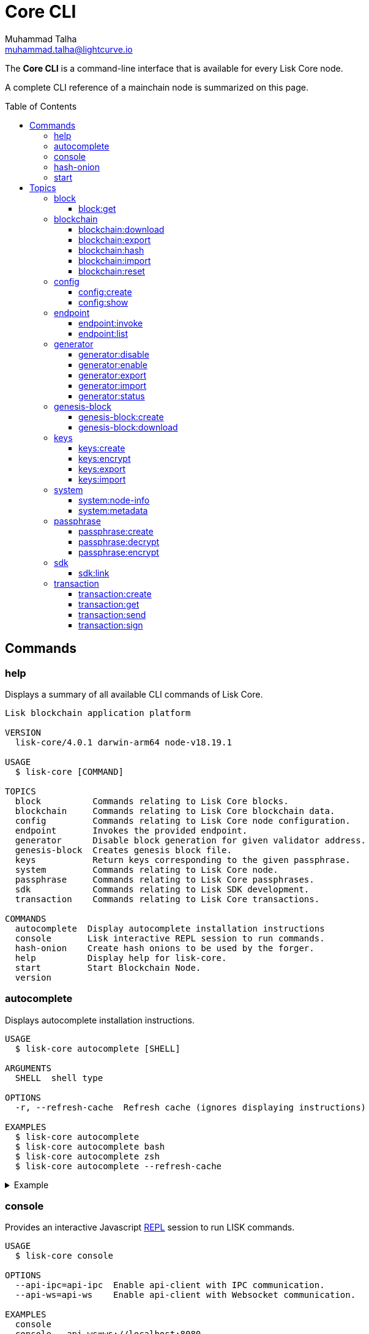 = Core CLI
Muhammad Talha <muhammad.talha@lightcurve.io>
:description: All available CLI commands and topics for Lisk Core including the config file structure are covered here.
:toc: preamble
:toclevels: 5
:page-toclevels: 4
:url_sdk_references_config: master@lisk-sdk::references/config.adoc
:source-language: bash
// External URLs
:url_read_eval_print_loop: https://en.wikipedia.org/wiki/Read%E2%80%93eval%E2%80%93print_loop

The *Core CLI* is a command-line interface that is available for every Lisk Core node.

A complete CLI reference of a mainchain node is summarized on this page.

[[clo]]
== Commands

=== help
Displays a summary of all available CLI commands of Lisk Core.

[source,bash]
----
Lisk blockchain application platform

VERSION
  lisk-core/4.0.1 darwin-arm64 node-v18.19.1

USAGE
  $ lisk-core [COMMAND]

TOPICS
  block          Commands relating to Lisk Core blocks.
  blockchain     Commands relating to Lisk Core blockchain data.
  config         Commands relating to Lisk Core node configuration.
  endpoint       Invokes the provided endpoint.
  generator      Disable block generation for given validator address.
  genesis-block  Creates genesis block file.
  keys           Return keys corresponding to the given passphrase.
  system         Commands relating to Lisk Core node.
  passphrase     Commands relating to Lisk Core passphrases.
  sdk            Commands relating to Lisk SDK development.
  transaction    Commands relating to Lisk Core transactions.

COMMANDS
  autocomplete  Display autocomplete installation instructions
  console       Lisk interactive REPL session to run commands.
  hash-onion    Create hash onions to be used by the forger.
  help          Display help for lisk-core.
  start         Start Blockchain Node.
  version
----


=== autocomplete
Displays autocomplete installation instructions.

[source,bash]
----
USAGE
  $ lisk-core autocomplete [SHELL]

ARGUMENTS
  SHELL  shell type

OPTIONS
  -r, --refresh-cache  Refresh cache (ignores displaying instructions)

EXAMPLES
  $ lisk-core autocomplete
  $ lisk-core autocomplete bash
  $ lisk-core autocomplete zsh
  $ lisk-core autocomplete --refresh-cache
----

.Example
[%collapsible]
====
[source,bash]
----
lisk-core autocomplete
----
.Response
----
Building the autocomplete cache... done

Setup Instructions for LISK-CORE CLI Autocomplete ---

1) Add the autocomplete env var to your zsh profile and source it
$ printf "eval $(lisk-core autocomplete:script zsh)" >> ~/.zshrc; source ~/.zshrc

NOTE: After sourcing, you can run `$ compaudit -D` to ensure no permissions conflicts are present

2) Test it out, e.g.:
$ lisk-core <TAB>                 # Command completion
$ lisk-core command --<TAB>       # Flag completion

Enjoy!
----
====

=== console
Provides an interactive Javascript {url_read_eval_print_loop}[REPL^] session to run LISK commands.

[source,bash]
----
USAGE
  $ lisk-core console

OPTIONS
  --api-ipc=api-ipc  Enable api-client with IPC communication.
  --api-ws=api-ws    Enable api-client with Websocket communication.

EXAMPLES
  console
  console --api-ws=ws://localhost:8080
  console --api-ipc=/path/to/server
----

.Example
[%collapsible]
====
[source,bash]
----
lisk-core console
----
.Response
----
Entering Lisk REPL: type `Ctrl+C` or `.exit` to exit
lisk-core >
----
====

=== hash-onion
Creates hash onions to be used by a generator.

[source,bash]
----
USAGE
  $ lisk-core hash-onion

OPTIONS
  -c, --count=count        [default: 1000000] Total number of hashes to produce
  -d, --distance=distance  [default: 1000] Distance between each hash
  -o, --output=output      Output file path
  --pretty                 Prints JSON in pretty format rather than condensed.

EXAMPLES
  hash-onion --count=1000000 --distance=2000 --pretty
  hash-onion --count=1000000 --distance=2000 --output ~/my_onion.json
----

.Example
[%collapsible]
====
[source,bash]
----
lisk-core hash-onion --count=10 --distance=2 --pretty
----
.Response
----
{
  "count": 10,
  "distance": 2,
  "hashes": [
    "e27512a5720052cd61308bef373e9312",
    "3cef453ee632c86651e54ce79614c05e",
    "7ceaefaa0c13111ca93e811a78b26c4e",
    "625b905e51992a1b5a018bca8e37cf4a",
    "6652faaab3427351a8a6c4ac26a19968",
    "eafe02868d94dcedbcf8630776311454"
  ]
}
----
====

=== start
Starts the blockchain node.

[source,bash]
----
USAGE
  $ lisk-core start

OPTIONS
  -c, --config=config                                  File path to a custom config. Environment variable
                                                       "LISK_CONFIG_FILE" can also be used.

  -d, --data-path=data-path                            Directory path to specify where node data is stored. Environment
                                                       variable "LISK_DATA_PATH" can also be used.

  -l, --log=trace|debug|info|warn|error|fatal          Log level. Environment variable "LISK_LOG_LEVEL" can also be
                                                       used.

  -n, --network=network                                [default: mainnet] Default network config to use. Environment
                                                       variable "LISK_NETWORK" can also be used.

  -p, --port=port                                      Open port for the peer to peer incoming connections. Environment
                                                       variable "LISK_PORT" can also be used.

  -u, --genesis-block-url=genesis-block-url            The URL to download the genesis block. Environment variable
                                                       "LISK_GENESIS_BLOCK_URL" can also be used. Kindly ensure that the
                                                       provided URL downloads the genesis block 'blob' in the tarball
                                                       format.

  --api-host=api-host                                  Host to be used for api-client. Environment variable
                                                       "LISK_API_HOST" can also be used.

  --api-http                                           Enable HTTP communication for api-client. Environment variable
                                                       "LISK_API_HTTP" can also be used.

  --api-ipc                                            Enable IPC communication. This will load plugins as a child
                                                       process and communicate over IPC. Environment variable
                                                       "LISK_API_IPC" can also be used.

  --api-port=api-port                                  Port to be used for api-client. Environment variable
                                                       "LISK_API_PORT" can also be used.

  --api-ws                                             Enable websocket communication for api-client. Environment
                                                       variable "LISK_API_WS" can also be used.

  --dashboard-plugin-port=dashboard-plugin-port        Port to be used for Dashboard Plugin. Environment variable
                                                       "LISK_DASHBOARD_PLUGIN_PORT" can also be used.

  --enable-chain-connector-plugin                      Enable Chain Connector Plugin. Environment variable
                                                       "LISK_ENABLE_CHAIN_CONNECTOR_PLUGIN" can also be used.

  --enable-dashboard-plugin                            Enable Dashboard Plugin. Environment variable
                                                       "LISK_ENABLE_DASHBOARD_PLUGIN" can also be used.

  --enable-faucet-plugin                               Enable Faucet Plugin. Environment variable
                                                       "LISK_ENABLE_FAUCET_PLUGIN" can also be used.

  --enable-forger-plugin                               Enable Forger Plugin. Environment variable
                                                       "LISK_ENABLE_FORGER_PLUGIN" can also be used.

  --enable-monitor-plugin                              Enable Monitor Plugin. Environment variable
                                                       "LISK_ENABLE_MONITOR_PLUGIN" can also be used.

  --enable-report-misbehavior-plugin                   Enable ReportMisbehavior Plugin. Environment variable
                                                       "LISK_ENABLE_REPORT_MISBEHAVIOR_PLUGIN" can also be used.

  --faucet-plugin-port=faucet-plugin-port              Port to be used for Faucet Plugin. Environment variable
                                                       "LISK_FAUCET_PLUGIN_PORT" can also be used.

  --monitor-plugin-port=monitor-plugin-port            Port to be used for Monitor Plugin. Environment variable
                                                       "LISK_MONITOR_PLUGIN_PORT" can also be used.

  --monitor-plugin-whitelist=monitor-plugin-whitelist  List of IPs in comma separated value to allow the connection.
                                                       Environment variable "LISK_MONITOR_PLUGIN_WHITELIST" can also be
                                                       used.

  --overwrite-config                                   Overwrite network configs if they exist already

  --overwrite-genesis-block                            Download and overwrite existing genesis block. Environment
                                                       variable "LISK_GENESIS_BLOCK_OVERWRITE" can also be used.

  --seed-peers=seed-peers                              Seed peers to initially connect to in format of comma separated
                                                       "ip:port". IP can be DNS name or IPV4 format. Environment
                                                       variable "LISK_SEED_PEERS" can also be used.

EXAMPLES
  start
  start --network devnet --data-path /path/to/data-dir --log debug
  start --network devnet --api-ws
  start --network devnet --api-ws --api-port 8888
  start --network devnet --port 9000
  start --network devnet --port 9002 --seed-peers 127.0.0.1:9001,127.0.0.1:9000
  start --network testnet --overwrite-config
  start --network testnet --config ~/my_custom_config.json
----

.Example
[%collapsible]
====
[source,bash]
----
lisk-core start --network devnet --api-ws
----
.Response
----
Starting Lisk lisk-core at /Users/XYZ/.lisk/lisk-core
Starting the app at /Users/XYZ/.lisk/lisk-core
If you experience any type of error, please open an issue on Lisk GitHub: https://github.com/LiskHQ/lisk-sdk/issues
Contribution guidelines can be found at Lisk-sdk: https://github.com/LiskHQ/lisk-sdk/blob/development/docs/CONTRIBUTING.md
...
----
====

== Topics

=== block
Commands relating to Lisk Core blocks.

[source,bash]
----
USAGE
  $ lisk-core block

COMMANDS
  block:get  Get block information for a given id or height.
----

==== block:get
Gets block information for a given id or height.

[source,bash]
----
USAGE
  $ lisk-core block:get INPUT

ARGUMENTS
  INPUT  Height in number or block id in hex format.

OPTIONS
  -d, --data-path=data-path  Directory path to specify where node data is stored. Environment variable "LISK_DATA_PATH"
                             can also be used.

  --pretty                   Prints JSON in pretty format rather than condensed.

EXAMPLES
  block:get e082e79d01016632c451c9df9276e486cb7f460dc793ff5b10d8f71eecec28b4
  block:get 2
----

.Example
[%collapsible]
====
[source,bash]
----
lisk-core block:get 2 --pretty
----
.Response
----
{
  "header": {
    "version": 2,
    "timestamp": 1680868980,
    "height": 2,
    "previousBlockID": "9e442947fda74955dea2e6a490b1158a78655bd5fb6875cd945bdc02841523fd",
    "stateRoot": "2211e781083d5def0da750cf96f75abd3b27d68e944ba01728ddfb4fb18fa5d2",
    "assetRoot": "8fb5ed936653eba7fb8e05fa7ad87a75e10347ca544574326dd11d159bcd015d",
    "eventRoot": "15caa254f64d161c61daede6f2fec75451381a1268b83997ebe86887c81ca2c8",
    "transactionRoot": "e3b0c44298fc1c149afbf4c8996fb92427ae41e4649b934ca495991b7852b855",
    "validatorsHash": "8438b6d8c70e18c79a9215f53b6c4677e2f4bab793479a35c03d8f514f3389b3",
    "aggregateCommit": {
      "height": 0,
      "aggregationBits": "",
      "certificateSignature": ""
    },
    "generatorAddress": "lsket9bd2coqrbbojp2fnj744atmuk6ys6yumu384",
    "maxHeightPrevoted": 0,
    "maxHeightGenerated": 0,
    "impliesMaxPrevotes": true,
    "signature": "dd76712757a43d1324e2f3e40adea505f8a48a30760301d379321ff483fb2ff136f83877b6a4c12bfd23dd374461be1bc8212ccb07ba3fc4dbbb6f58babc6004",
    "id": "f74a3057308ef04fbececeda16b2cb65226f076bb8d2bf026e3982b860758b6d"
  },
  "transactions": [],
  "assets": [
    {
      "module": "random",
      "data": {
        "seedReveal": "efb5d9ada0e8e85cb4f97efa61a1e5ee"
      }
    }
  ]
}
----
====


=== blockchain
Commands relating to Lisk Core blockchain data.

[source,bash]
----
USAGE
  $ lisk-core blockchain

COMMANDS
  blockchain:download  Download snapshot from <URL>.
  blockchain:export    Export to <FILE>.
  blockchain:hash      Generate SHA256 hash from <PATH>.
  blockchain:import    Import from <FILE>.
  blockchain:reset     Reset the blockchain data.
----

==== blockchain:download
Download the snapshot from the given <URL>.

[source,bash]
----
USAGE
  $ lisk-core blockchain:download

OPTIONS
  -n, --network=network  [default: mainnet] Default network config to use. Environment variable "LISK_NETWORK" can also
                         be used.

  -o, --output=output    Directory path to specify where snapshot is downloaded. By default outputs the files to current
                         working directory.

  -u, --url=url          The url to the snapshot.

EXAMPLES
  download
  download --network betanet
  download --url https://snapshots.lisk.com/mainnet/blockchain.db.tar.gz --output ./downloads
----

.Example 
[%collapsible]
====
[source,bash]
----
lisk-core blockchain:download
----
.Response
----
Downloading snapshot from https://snapshots.lisk.com/mainnet/blockchain.db.tar.gz to /Users/XYZ
Downloaded to path: /Users/XYZ
----
====


==== blockchain:export
Exports the blockchain's data to a file.

[source,bash]
----
USAGE
  $ lisk-core blockchain:export

OPTIONS
  -d, --data-path=data-path  Directory path to specify where node data is stored. Environment variable "LISK_DATA_PATH"
                             can also be used.

  -o, --output=output        The output directory. Default will set to current working directory.

EXAMPLES
  blockchain:export
  blockchain:export --data-path ./data --output ./my/path/
----

.Example 
[%collapsible]
====
[source,bash]
----
lisk-core blockchain:export
----
.Response
----
Exporting blockchain:
   /Users/XYZ/.lisk/lisk-core/data
Export completed:
   /Users/XYZ/blockchain.tar.gz
----
====

==== blockchain:hash
Generates SHA256 hash from the blockchain\'s data.

[source,bash]
----
USAGE
  $ lisk-core blockchain:hash

OPTIONS
  -d, --data-path=data-path  Directory path to specify where node data is stored. Environment variable "LISK_DATA_PATH"
                             can also be used.

EXAMPLES
  blockchain:hash
  blockchain:hash --data-path ./data
----

.Example 
[%collapsible]
====
[source,bash]
----
lisk-core blockchain:hash
----
.Response
----
e3b0c44298fc1c149afbf4c8996fb92427ae41e4649b934ca495991b7852b855
----
====

==== blockchain:import
Imports the blockchain's data from a file.

[source,bash]
----
USAGE
  $ lisk-core blockchain:import FILEPATH

ARGUMENTS
  FILEPATH  Path to the gzipped blockchain data.

OPTIONS
  -d, --data-path=data-path  Directory path to specify where node data is stored. Environment variable "LISK_DATA_PATH"
                             can also be used.

  -f, --force                Delete and overwrite existing blockchain data

EXAMPLES
  blockchain:import ./path/to/blockchain.tar.gz
  blockchain:import ./path/to/blockchain.tar.gz --data-path ./lisk/
  blockchain:import ./path/to/blockchain.tar.gz --data-path ./lisk/ --force
----

.Example 
[%collapsible]
====
[source,bash]
----
lisk-core blockchain:import /Users/XYZ/blockchain.tar.gz --force
----
.Response
----
Importing blockchain from /Users/XYZ/blockchain.tar.gz
Import completed.
   /Users/XYZ/.lisk/lisk-core
----
====


==== blockchain:reset
Resets the blockchain's data.

[source,bash]
----
USAGE
  $ lisk-core blockchain:reset

OPTIONS
  -d, --data-path=data-path  Directory path to specify where node data is stored. Environment variable "LISK_DATA_PATH"
                             can also be used.

  -y, --yes                  Skip confirmation prompt.

EXAMPLES
  blockchain:reset
  blockchain:reset --data-path ./lisk
  blockchain:reset --yes
----

.Example 
[%collapsible]
====
[source,bash]
----
lisk-core blockchain:reset
----
.Response
----
? Are you sure you want to reset the db? yes
Blockchain data has been reset.
----
====

=== config
Commands relating to the configuration of the blockchain client.

[source,bash]
----
USAGE
 $ lisk-core config

COMMANDS
  config:create  Creates network configuration file.
  config:show    Show application config.
----


==== config:create
Creates a configuration file for the blockchain application.

[source,bash]
----
USAGE
  $ lisk-core config:create

OPTIONS
  -i, --chain-id=chain-id  (required) ChainID in hex format. For example, Lisk mainnet mainchain is 00000000
  -l, --label=label        [default: beta-sdk-app] App Label

  -o, --output=output      [default: /Users/sameer/Documents/Lisk/github/lisk-core] Directory where the config file is
                           saved

EXAMPLES
  config:create --output mydir
  config:create --output mydir --label beta-sdk-app
  config:create --output mydir --label beta-sdk-app --community-identifier sdk
----

.Example 
[%collapsible]
====
[source,bash]
----
lisk-core config:create --chain-id 04000000
----

====

==== config:show
Shows the application's config.

[source,bash]
----
USAGE
  $ lisk-core config:show

OPTIONS
  -c, --config=config        File path to a custom config. Environment variable "LISK_CONFIG_FILE" can also be used.

  -d, --data-path=data-path  Directory path to specify where node data is stored. Environment variable "LISK_DATA_PATH"
                             can also be used.

  --pretty                   Prints JSON in pretty format rather than condensed.

EXAMPLES
  config:show
  config:show --pretty
  config:show --config ./custom-config.json --data-path ./data
----

.Example 
[%collapsible]
====
[source,bash]
----
lisk-core config:show --pretty
----
.Response
----
{
  "system": {
    "dataPath": "/Users/XYZ/.lisk/lisk-core",
    "logLevel": "info",
    "keepEventsForHeights": -1
  },
  "rpc": {
    "modes": [
      "ipc",
      "ws",
      "http"
    ],
    "port": 7887,
    "host": "0.0.0.0"
  },
  "genesis": {
    "block": {
      "fromFile": "./config/genesis_block.blob"
    },
    "blockTime": 10,
    "chainID": "04000000",
    "maxTransactionsSize": 15360
  },
  "generator": {
    "keys": {
      "fromFile": "./config/dev-validators.json"
    }
  },
  "network": {
    "version": "1.0",
    "seedPeers": [],
    "port": 7667
  },
  "transactionPool": {
    "maxTransactions": 4096,
    "maxTransactionsPerAccount": 64,
    "transactionExpiryTime": 10800000,
    "minEntranceFeePriority": "0",
    "minReplacementFeeDifference": "10"
  },
  "modules": {
    "dynamicReward": {
      "tokenID": "0400000000000000",
      "offset": 360,
      "distance": 1000,
      "brackets": [
        "500000000",
        "400000000",
        "300000000",
        "200000000",
        "100000000"
      ]
    },
    "fee": {
      "feeTokenID": "0400000000000000"
    },
    "pos": {
      "useInvalidBLSKey": false
    },
    "token": {
      "feeTokenID": "0400000000000000"
    }
  },
  "plugins": {
  }
}
----
====

=== endpoint
Commands relating to invoking and listing the endpoints.

[source,bash]
----
USAGE
  $ lisk-core endpoint

COMMANDS
  endpoint:invoke  Invokes the provided endpoint.
  endpoint:list    Lists registered endpoints.
----

==== endpoint:invoke
Invokes the provided endpoint.

[source,bash]
----
USAGE
  $ lisk-core endpoint:invoke ENDPOINT [PARAMS]

ARGUMENTS
  ENDPOINT  Endpoint to invoke
  PARAMS    Endpoint parameters (Optional)

OPTIONS
  -d, --data-path=data-path  Directory path to specify where node data is stored. Environment variable "LISK_DATA_PATH"
                             can also be used.

  -f, --file=file            Input file.

  --pretty                   Prints JSON in pretty format rather than condensed.

EXAMPLES
  endpoint:invoke {endpoint} {parameters}
  endpoint:invoke --data-path --file
  endpoint:invoke generator_getAllKeys
  endpoint:invoke consensus_getBFTParameters '{"height": 2}' -d ~/.lisk/pos-mainchain --pretty
  endpoint:invoke consensus_getBFTParameters -f ./input.json
----

.Example 
[%collapsible]
====
[source,bash]
----
lisk-core endpoint:invoke system_getNodeInfo --pretty
----
.Response
----
{
  "version": "4.0.0-alpha.18",
  "networkVersion": "1.0",
  "chainID": "04000000",
  "lastBlockID": "dd207c37a76c453e4b718f2bf238b84186f6e673679915b197ce1fdf94d3c180",
  "height": 49,
  "finalizedHeight": 0,
  "syncing": false,
  "unconfirmedTransactions": 0,
  "genesisHeight": 0,
  "genesis": {
    "block": {
      "fromFile": "./config/genesis_block.blob"
    },
    "blockTime": 10,
    "maxTransactionsSize": 15360,
    "chainID": "04000000"
  },
  "network": {
    "version": "1.0",
    "port": 7667,
    "seedPeers": []
  }
}
----
====

==== endpoint:list
Returns the list of all the module endpoints

[source,bash]
----
USAGE
  $ lisk-core endpoint:list [ENDPOINT]

ARGUMENTS
  ENDPOINT  Endpoint name (Optional)

OPTIONS
  -d, --data-path=data-path  Directory path to specify where node data is stored. Environment variable "LISK_DATA_PATH"
                             can also be used.

  -i, --info                 Prints additional info; Request and Response objects.

  -m, --module=module        Parent module.

  --pretty                   Prints JSON in pretty format rather than condensed.

EXAMPLES
  endpoint:list
  endpoint:list {endpoint} -m {module}
  endpoint:list {endpoint} -m {module} -i
  endpoint:list -m validator
  endopint:list getBalance
  endpoint:list get -m token
  endpoint:list getBalances -m token -i --pretty
  endpoint:list getBalances -m token -d ~/.lisk/pos-mainchain
----

.Example 
[%collapsible]
====
[source,bash]
----
lisk-core endpoint:list --pretty
----
.Response
----
[
  "auth_getAuthAccount",
  "auth_isValidNonce",
  "auth_isValidSignature",
  "auth_getMultiSigRegMsgSchema",
  "auth_sortMultisignatureGroup",
  "auth_getMultiSigRegMsgTag",
  "dynamicReward_getDefaultRewardAtHeight",
  "dynamicReward_getAnnualInflation",
  "dynamicReward_getRewardTokenID",
  "fee_getMinFeePerByte",
  "fee_getFeeTokenID",
  "interoperability_getChainAccount",
  "interoperability_getAllChainAccounts",
  "interoperability_getChannel",
  "interoperability_getOwnChainAccount",
  "interoperability_getTerminatedStateAccount",
  "interoperability_getTerminatedOutboxAccount",
  "interoperability_getRegistrationFee",
  "interoperability_getMinimumMessageFee",
  "interoperability_getChainValidators",
  "interoperability_isChainIDAvailable",
  "interoperability_isChainNameAvailable",
  "legacy_getLegacyAccount",
  "pos_getAllValidators",
  "pos_getValidator",
  "pos_getStaker",
  "pos_getConstants",
  "pos_getPoSTokenID",
  "pos_getClaimableRewards",
  "pos_getLockedReward",
  "pos_getLockedStakedAmount",
  "pos_getValidatorsByStake",
  "pos_getPendingUnlocks",
  "pos_getRegistrationFee",
  "random_isSeedRevealValid",
  "random_setHashOnion",
  "random_getHashOnionSeeds",
  "random_hasHashOnion",
  "random_getHashOnionUsage",
  "token_getBalance",
  "token_getBalances",
  "token_getTotalSupply",
  "token_getSupportedTokens",
  "token_isSupported",
  "token_getEscrowedAmounts",
  "token_getInitializationFees",
  "token_hasUserAccount",
  "token_hasEscrowAccount",
  "validators_validateBLSKey",
  "validators_getValidator"
]
----
====

=== generator
Commands relating to the block generation and generator-info of a blockchain.
[source,bash]
----
USAGE
  $ lisk-core generator

COMMANDS
  generator:disable  Disable block generation for given validator address.
  generator:enable   Enable block generation for given validator address.
  generator:export   Export to <FILE>.
  generator:import   Import from <FILE>.
  generator:status   Get forging information for the locally running node.
----

==== generator:disable
Disables block generation for a given generator's address.

[source,bash]
----
USAGE
  $ lisk-core generator:disable ADDRESS

ARGUMENTS
  ADDRESS  Address of an account in a lisk32 format.

OPTIONS
  -d, --data-path=data-path  Directory path to specify where node data is stored. Environment variable "LISK_DATA_PATH"
                             can also be used.

  -w, --password=password    Specifies a source for your secret password. Command will prompt you for input if this
                             option is not set.
                             Examples:
                             - --password=pass:password123 (should only be used where security is not important)

  --pretty                   Prints JSON in pretty format rather than condensed.

EXAMPLES
  generator:disable lskycz7hvr8yfu74bcwxy2n4mopfmjancgdvxq8xz
  generator:disable lskycz7hvr8yfu74bcwxy2n4mopfmjancgdvxq8xz --data-path ./data
  generator:disable lskycz7hvr8yfu74bcwxy2n4mopfmjancgdvxq8xz --data-path ./data --password your_password
----

.Example
[%collapsible]
====
[source,bash]
----
$ lisk-core generator:disable lskqaxxmj78frvgpjgwvf4yqjjkcrr9yhn2sxxwm3
----
.Response
----
? Enter password to decrypt the encrypted passphrase:  ********

Disabled block generation for lskqaxxmj78frvgpjgwvf4yqjjkcrr9yhn2sxxwm3
----
====

==== generator:enable
Enables block generation for a given generator\'s address.

[source,bash]
----
USAGE
  $ lisk-core generator:enable ADDRESS

ARGUMENTS
  ADDRESS  Address of an account in a lisk32 format.

OPTIONS
  -d, --data-path=data-path                    Directory path to specify where node data is stored. Environment variable
                                               "LISK_DATA_PATH" can also be used.

  -w, --password=password                      Specifies a source for your secret password. Command will prompt you for
                                               input if this option is not set.
                                               Examples:
                                               - --password=pass:password123 (should only be used where security is not
                                               important)

  --height=height                              Last generated block height.

  --max-height-generated=max-height-generated  Validator's largest previously generated height.

  --max-height-prevoted=max-height-prevoted    Validator's largest prevoted height for a block.

  --pretty                                     Prints JSON in pretty format rather than condensed.

  --use-status-value                           Use status value from the connected node

EXAMPLES
  generator:enable lsk24cd35u4jdq8szo3pnsqe5dsxwrnazyqqqg5eu --use-status-value
  generator:enable lsk24cd35u4jdq8szo3pnsqe5dsxwrnazyqqqg5eu --height=100 --max-height-generated=30
  --max-height-prevoted=10
  generator:enable lsk24cd35u4jdq8szo3pnsqe5dsxwrnazyqqqg5eu --height=100 --max-height-generated=30
  --max-height-prevoted=10 --data-path ./data
  generator:enable lsk24cd35u4jdq8szo3pnsqe5dsxwrnazyqqqg5eu --height=100 --max-height-generated=30
  --max-height-prevoted=10 --data-path ./data --password your_password
----

.Example
[%collapsible]
====
[source,bash]
----
lisk-core generator:enable lskqaxxmj78frvgpjgwvf4yqjjkcrr9yhn2sxxwm3 --use-status-value
----
.Response
----
 Current block generation status for validator account lskqaxxmj78frvgpjgwvf4yqjjkcrr9yhn2sxxwm3 is:
{"height":14814092,"maxHeightPrevoted":14814017,"maxHeightGenerated":14814025}
? Do you want to use the above values to enable block generation? yes
? Enter password to decrypt the encrypted passphrase:  ********

Updated block generation status:
{"address":"lskqaxxmj78frvgpjgwvf4yqjjkcrr9yhn2sxxwm3","enabled":true}
----
====


==== generator:export
Exports generator's data to a file.

[source,bash]
----
USAGE
  $ lisk-core generator:export

OPTIONS
  -d, --data-path=data-path  Directory path to specify where node data is stored. Environment variable "LISK_DATA_PATH"
                             can also be used.

  -o, --output=output        The output directory. Default will set to current working directory.

  --pretty                   Prints JSON in pretty format rather than condensed.

EXAMPLES
  generator:export
  generator:export --output /mypath/generator_info.json
  generator:export --output /mypath/generator_info.json --data-path ./data
----

.Example 
[%collapsible]
====
[source,bash]
----
lisk-core generator:export --output /Users/XYZ/genInfo.json
----
.Response
----
Generator info is exported to /Users/XYZ/genInfo.json
----
====

==== generator:import
Imports generator's data from a file.

[source,bash]
----
USAGE
  $ lisk-core generator:import

OPTIONS
  -d, --data-path=data-path  Directory path to specify where node data is stored. Environment variable "LISK_DATA_PATH"
                             can also be used.

  -f, --file-path=file-path  (required) Path of the file to import from

  --pretty                   Prints JSON in pretty format rather than condensed.

EXAMPLES
  generator:import --file-path ./my/path/genInfo.json
  generator:import --file-path ./my/path/genInfo.json --data-path ./data
----

.Example 
[%collapsible]
====
[source,bash]
----
lisk-core generator:import --file-path /Users/XYZ/genInfo.json
----

====

==== generator:status
Gets block generation information for the locally running node.

[source,bash]
----
USAGE
  $ lisk-core generator:status

OPTIONS
  -d, --data-path=data-path  Directory path to specify where node data is stored. Environment variable "LISK_DATA_PATH"
                             can also be used.

  --pretty                   Prints JSON in pretty format rather than condensed.

EXAMPLES
  generator:status
  generator:status --data-path ./sample --pretty
----

.Example 
[%collapsible]
====
[source,bash]
----
lisk-core generator:status --pretty
----
.Response
----
{
  "info": {
    "status":
    [{
        "address": "lskzpvesvp7p9odszcp3s4dffnj4ozqz7b79tonqp",
        "height": 574,
        "maxHeightPrevoted": 487,
        "maxHeightGenerated": 459,
        "enabled": true
      }
  ]}
}
----
====


=== genesis-block
Commands relating to the genesis block.

[source,bash]
----
USAGE
  $ lisk-core genesis-block

COMMANDS
  genesis-block:create    Creates genesis block file.
  genesis-block:download  Download genesis block.
----

==== genesis-block:create
Creates a genesis block file and the corresponding generator\'s configuration data and accounts information.

[source,bash]
----
USAGE
  $ lisk-core genesis-block:create

OPTIONS
  -c, --config=config                        File path to a custom config. Environment variable "LISK_CONFIG_FILE" can
                                             also be used.

  -f, --assets-file=assets-file              (required) Path to file which contains genesis block asset in JSON format

  -h, --height=height                        Genesis block height

  -n, --network=network                      [default: default] Default network config to use. Environment variable
                                             "LISK_NETWORK" can also be used.

  -o, --output=output                        [default: config] Output folder path of the generated genesis block

  -p, --previous-block-id=previous-block-id  Previous block id

  -t, --timestamp=timestamp                  Timestamp

  --export-json                              Export genesis block as JSON format along with blob

EXAMPLES
  genesis-block:create --output mydir
  genesis-block:create --output mydir --assets-file ./assets.json
  genesis-block:create --output mydir --assets-file ./assets.json --height 2 --timestamp 1592924699 --previous-block-id
  085d7c9b7bddc8052be9eefe185f407682a495f1b4498677df1480026b74f2e9
----

.Example 
[%collapsible]
====
[source,bash]
----
lisk-core genesis-block:create --assets-file genesis_assets.json --output ./devnet
----
.Response
----
2023-04-07T16:47:08.874Z INFO XYZ.local application 55996 Registered and initialized fee module
2023-04-07T16:47:08.875Z INFO XYZ.local application 55996 Registered and initialized auth module
2023-04-07T16:47:08.875Z INFO XYZ.local application 55996 Registered auth module has command registerMultisignature
2023-04-07T16:47:08.875Z INFO XYZ.local application 55996 Registered and initialized validators module
2023-04-07T16:47:08.876Z INFO XYZ.local application 55996 Registered and initialized token module
2023-04-07T16:47:08.876Z INFO XYZ.local application 55996 Registered token module has command transfer
2023-04-07T16:47:08.876Z INFO XYZ.local application 55996 Registered token module has command transferCrossChain
2023-04-07T16:47:08.878Z INFO XYZ.local application 55996 Registered and initialized dynamicReward module
2023-04-07T16:47:08.878Z INFO XYZ.local application 55996 Registered and initialized random module
2023-04-07T16:47:08.881Z INFO XYZ.local application 55996 Registered and initialized pos module
2023-04-07T16:47:08.881Z INFO XYZ.local application 55996 Registered pos module has command registerValidator
2023-04-07T16:47:08.881Z INFO XYZ.local application 55996 Registered pos module has command reportMisbehavior
2023-04-07T16:47:08.881Z INFO XYZ.local application 55996 Registered pos module has command unlock
2023-04-07T16:47:08.881Z INFO XYZ.local application 55996 Registered pos module has command updateGeneratorKey
2023-04-07T16:47:08.881Z INFO XYZ.local application 55996 Registered pos module has command stake
2023-04-07T16:47:08.881Z INFO XYZ.local application 55996 Registered pos module has command changeCommission
2023-04-07T16:47:08.881Z INFO XYZ.local application 55996 Registered pos module has command claimRewards
2023-04-07T16:47:08.881Z INFO XYZ.local application 55996 Registered and initialized interoperability module
2023-04-07T16:47:08.881Z INFO XYZ.local application 55996 Registered interoperability module has command submitMainchainCrossChainUpdate
2023-04-07T16:47:08.881Z INFO XYZ.local application 55996 Registered interoperability module has command initializeMessageRecovery
2023-04-07T16:47:08.881Z INFO XYZ.local application 55996 Registered interoperability module has command recoverMessage
2023-04-07T16:47:08.881Z INFO XYZ.local application 55996 Registered interoperability module has command registerSidechain
2023-04-07T16:47:08.881Z INFO XYZ.local application 55996 Registered interoperability module has command recoverState
2023-04-07T16:47:08.881Z INFO XYZ.local application 55996 Registered interoperability module has command terminateSidechainForLiveness
2023-04-07T16:47:08.881Z INFO XYZ.local application 55996 Registered and initialized legacy module
2023-04-07T16:47:08.881Z INFO XYZ.local application 55996 Registered legacy module has command reclaimLSK
2023-04-07T16:47:08.881Z INFO XYZ.local application 55996 Registered legacy module has command registerKeys
Genesis block files saved at: /Users/XYZ/.nvm/versions/node/v18.19.1/lib/node_modules/lisk-core/config/devnet/devnet
----
====



==== genesis-block:download
Download genesis block.

[source,bash]
----
USAGE
  $ lisk-core genesis-block:download

OPTIONS
  -d, --data-path=data-path  Directory path to specify where node data is stored. Environment variable "LISK_DATA_PATH"
                             can also be used.

  -f, --force                Delete and overwrite existing genesis block.

  -n, --network=network      Default network config to use. Environment variable "LISK_NETWORK" can also be used.

  -u, --url=url              The url to download the genesis block from.

EXAMPLES
  genesis-block:download --network mainnet -f
  genesis-block:download --network --data-path ./lisk/
  genesis-block:download --url http://mydomain.com/genesis_block.blob.tar.gz --data-path ./lisk/ --force
----

.Example 
[%collapsible]
====
[source,bash]
----
lisk-core genesis-block:download --network mainnet -f
----
.Response
----
Downloading genesis block from https://downloads.lisk.com/lisk/mainnet/genesis_block.blob.tar.gz
Downloaded to path: /Users/XYZ/.lisk/lisk-core/config/mainnet/genesis_block.blob.tar.gz.
Verified checksum: a69fe85969ce8727b6490a07ced612bbc36a5c377a54f2b6fab58c058d1663b5.
Extracting genesis block file.
Removing downloaded genesis block
Download completed.
   /Users/XYZ/.lisk/lisk-core/config/mainnet/genesis_block.blob
----
====


=== keys
Return keys corresponding to the given passphrase.

[source,bash]
----
USAGE
  $ lisk-core keys

COMMANDS
  keys:create   Return keys corresponding to the given passphrase.
  keys:encrypt  Encrypt keys from a file and overwrite the file
  keys:export   Export to <FILE>.
  keys:import   Import from <FILE>.
----



==== keys:create
Return keys corresponding to the given passphrase.

[source,bash]
----
USAGE
  $ lisk-core keys:create

OPTIONS
  -c, --count=count            [default: 1] Number of keys to create
  -f, --offset=offset          [default: 0] Offset for the key derivation path
  -i, --chainid=chainid        [default: 0] Chain id
  -n, --no-encrypt             No encrypted message object to be created
  -o, --output=output          The output directory. Default will set to current working directory.

  -p, --passphrase=passphrase  Specifies a source for your secret passphrase. Command will prompt you for input if this
                               option is not set.
                               Examples:
                               - --passphrase='my secret passphrase' (should only be used where security is not
                               important)

  -w, --password=password      Specifies a source for your secret password. Command will prompt you for input if this
                               option is not set.
                               Examples:
                               - --password=pass:password123 (should only be used where security is not important)

  --add-legacy                 Add legacy key derivation path to the result

EXAMPLES
  keys:create
  keys:create --passphrase your-passphrase
  keys:create --passphrase your-passphrase --no-encrypt
  keys:create --passphrase your-passphrase --password your-password
  keys:create --passphrase your-passphrase --password your-password --count 2
  keys:create --passphrase your-passphrase --no-encrypt --count 2 --offset 1
  keys:create --passphrase your-passphrase --no-encrypt --count 2 --offset 1 --chainid 1
  keys:create --passphrase your-passphrase --password your-password --count 2 --offset 1 --chainid 1 --output
  /mypath/keys.json
----

.Example 
[%collapsible]
====
[source,bash]
----
lisk-core keys:create
----
.Response
----
? Please enter passphrase:  [hidden]
? Please re-enter passphrase:  [hidden]
Warning: Passphrase contains 24 words instead of expected 12. Passphrase contains 23 whitespaces instead of expected 11.
? Please enter password:  [hidden]
? Please re-enter password:  [hidden]
{
  "keys": [
    {
      "address": "lskguo9kqnea2zsfo3a6qppozsxsg92nuuma3p7ad",
      "keyPath": "m/44'/134'/0'",
      "publicKey": "3972849f2ab66376a68671c10a00e8b8b67d880434cc65b04c6ed886dfa91c2c",
      "privateKey": "e655ee58490c66dee3f6761f3b69fdcb65def01615efcddde09c791d6fc2a5223972849f2ab66376a68671c10a00e8b8b67d880434cc65b04c6ed886dfa91c2c",
      "plain": {
        "generatorKeyPath": "m/25519'/134'/0'/0'",
        "generatorKey": "7da039d08ca35bc7c7e3583f2544754b9fdd8877edb82da02cbe1fde8ab7c113",
        "generatorPrivateKey": "e35c5fb116704d11309ad9a96b36c8bb20acb1c435bfe44cfef6b6aa2111c1b87da039d08ca35bc7c7e3583f2544754b9fdd8877edb82da02cbe1fde8ab7c113",
        "blsKeyPath": "m/12381/134/0/0",
        "blsKey": "82ecd08a07380c29e656527d339ffe1fe306f0f97cd077335afb3c1c1bdb73918a40f15c410bdc4facca9172088c9262",
        "blsProofOfPossession": "9950069539cf1baec7b7629eb45d618fd052fd15da108a6b8e6018a7ec8d4957b777b858f6e194a336a4a51c0d709409045646f9588b2be49f11563c549a711957337b2589370cabb2d795cb44f68c7507ca84a9d3a354df2d82f2d158f9e504",
        "blsPrivateKey": "3a2ca861b00aa00a3c1ae00ed0252cb944a6b9dba37d8882ca4f757aafd6f2fe"
      },
      "encrypted": {
        "ciphertext": "291bbb535b7eb9dbfc300f13b5e031a684392f35a37618d76917073e57ddfe63351f953301a7b7ac986d13c080f5b1fcbae968084a29fae5e621b60f1ec1f600c48a24bd7fe8b25c9dc7f8be68e26fe664d20b36e5da86784413a42b2400f84725bf2180be37b2d1a14d4b02a1ebe977bad08d360fd5e1488b85311e64e7d4b5534653fdf90874a706c34c06b1774e30a4dea544067927cd4ff8e74d08ab39ba2c1855739be6dd85ffd2ce298a012a54fbc129797a8f6cf7",
        "mac": "33b6e7ae77b87ff7eb569fdcfd206e63fd719106635cfd6f09eaba8cdd02df39",
        "kdf": "argon2id",
        "kdfparams": {
          "parallelism": 4,
          "iterations": 1,
          "memorySize": 2024,
          "salt": "7920fdf927717ec27463416fd44e83ac"
        },
        "cipher": "aes-256-gcm",
        "cipherparams": {
          "iv": "fc9c300aacd987b71bc45354",
          "tag": "033470f223f59f40462647055203ff74"
        },
        "version": "1"
      }
    }
  ]
}
----
====


==== keys:encrypt
Encrypt keys from a file and overwrite the file.

[source,bash]
----
USAGE
  $ lisk-core keys:encrypt

OPTIONS
  -f, --file-path=file-path  (required) Path of the file to encrypt from

  -w, --password=password    Specifies a source for your secret password. Command will prompt you for input if this
                             option is not set.
                             Examples:
                             - --password=pass:password123 (should only be used where security is not important)

EXAMPLES
  keys:encrypt --file-path ./my/path/keys.json
  keys:encrypt --file-path ./my/path/keys.json --password mypass
----


.Example 
[%collapsible]
====
[source,bash]
----
lisk-core keys:encrypt --file-path ./my/path/keys.json --password mypass
----
.Response
----
{
  "keys": [
      {
        "address": "lske5sqed53fdcs4m9et28f2k7u9fk6hno9bauday",
        "keyPath": "m/44'/134'/0'",
        "publicKey": "a3f96c50d0446220ef2f98240898515cbba8155730679ca35326d98dcfb680f0",
        "privateKey": "d0b159fe5a7cc3d5f4b39a97621b514bc55b0a0f1aca8adeed2dd1899d93f103a3f96c50d0446220ef2f98240898515cbba8155730679ca35326d98dcfb680f0",
        "plain": {
          "generatorKeyPath": "m/25519'/134'/0'/0'",
          "generatorKey": "b9e54121e5346cc04cc84bcf286d5e40d586ba5d39571daf57bd31bac3861a4a",
          "generatorPrivateKey": "b3c4de7f7932275b7a465045e918337ffd7b7b229cef8eba28f706de8759da95b9e54121e5346cc04cc84bcf286d5e40d586ba5d39571daf57bd31bac3861a4a",
          "blsKeyPath": "m/12381/134/0/0",
          "blsKey": "92f020ce5e37befb86493a82686b0eedddb264350b0873cf1eeaa1fefe39d938f05f272452c1ef5e6ceb4d9b23687e31",
          "blsProofOfPosession": "b92b11d66348e197c62d14af1453620d550c21d59ce572d95a03f0eaa0d0d195efbb2f2fd1577dc1a04ecdb453065d9d168ce7648bc5328e5ea47bb07d3ce6fd75f35ee51064a9903da8b90f7dc8ab4f2549b834cb5911b883097133f66b9ab9",
          "blsPrivateKey": "463dd3413051366ee658c2524dd0bec85f8459bf6d70439685746406604f950d"
      },
      "encrypted": {
          "ciphertext": "d340438fde7b744d7482f01531415ffc0bda70dac36257571bb0dab703771e83152428b4a4dddc77dff1a983f07b0f3cba688fab2e46abe970ae4131c616e6cbf613952786f5749e94531641f07fcdef38a001a44f56f5de69e0976964ea13cbaff0682b5e0eaf9ff01a00f5b2215a3a1d9e3f0d5b78c876b157213367f7f90a468937c0baf9904189c21870c396b43b53422422bd61a3e1c8cb3126e1a5d60545aa06ee789c89dfb9155b560c327a88af5f9b04b4c6d4e9",
          "mac": "d476a90c1fb057a1e4ece0d725f40f67ae36efcc166aede5380115d2a7532833",
          "kdf": "argon2id",
          "kdfparams": {
          "parallelism": 4,
          "iterations": 1,
          "memorySize": 2024,
          "salt": "ecc014a7619b7f179b3fa32d2fed5d6c"
          },
          "cipher": "aes-256-gcm",
          "cipherparams": {
          "iv": "328cf25fdda6988ed9f1101e",
          "tag": "1862fde73a2a7b71979773bf620872ef"
          },
          "version": "1"
        }
    }
  ]
}
----
====

==== keys:export
Export keys to a file.

[source,bash]
----
USAGE
  $ lisk-core keys:export

OPTIONS
  -d, --data-path=data-path  Directory path to specify where node data is stored. Environment variable "LISK_DATA_PATH"
                             can also be used.

  -o, --output=output        (required) The output directory. Default will set to current working directory.

  --pretty                   Prints JSON in pretty format rather than condensed.

EXAMPLES
  keys:export --output /mypath/keys.json
  keys:export --output /mypath/keys.json --data-path ./data
----

.Example 
[%collapsible]
====
[source,bash]
----
lisk-core keys:export --output ~/mypath/mykeys.json
----

====

==== keys:import
Import keys from a file.

[source,bash]
----
USAGE
  $ lisk-core keys:import

OPTIONS
  -d, --data-path=data-path  Directory path to specify where node data is stored. Environment variable "LISK_DATA_PATH"
                             can also be used.

  -f, --file-path=file-path  (required) Path of the file to import from

  --pretty                   Prints JSON in pretty format rather than condensed.

EXAMPLES
  keys:import --file-path ./my/path/keys.json
  keys:import --file-path ./my/path/keys.json --data-path ./data
----

.Example 
[%collapsible]
====
[source,bash]
----
lisk-core keys:import --file-path ~/mykeys.json
----

====

=== system
Commands relating to a Lisk Core node.

[source,bash]
----
USAGE
  $ lisk-core system

COMMANDS
  system:node-info      Get node information from a running application.
  system:metadata       Get node metadata from a running application.
----

==== system:node-info
Gets a node's information from a running Lisk application.

[source,bash]
----
USAGE
  $ lisk-core system:node-info

OPTIONS
  -d, --data-path=data-path  Directory path to specify where node data is stored. Environment variable "LISK_DATA_PATH"
                             can also be used.

  --pretty                   Prints JSON in pretty format rather than condensed.

EXAMPLES
  system:node-info
  system:node-info --data-path ./lisk
----

.Example 
[%collapsible]
====
[source,bash]
----
lisk-core system:node-info --pretty
----
.Response
----
{
  "version": "4.0.0-alpha.18",
  "networkVersion": "1.0",
  "chainID": "04000000",
  "lastBlockID": "6f00e6bccb1868bcdd7167fe25c4ce5cf49c40687e454b7c855ff1eed401919c",
  "height": 2877,
  "finalizedHeight": 2765,
  "syncing": false,
  "unconfirmedTransactions": 0,
  "genesisHeight": 0,
  "genesis": {
    "block": {
      "fromFile": "./config/genesis_block.blob"
    },
    "blockTime": 10,
    "maxTransactionsSize": 15360,
    "chainID": "04000000"
  },
  "network": {
    "version": "1.0",
    "port": 7667,
    "seedPeers": []
  }
}
----
====

==== system:metadata
Gets a node's metadata from a running Lisk application.

[source,bash]
----
USAGE
  $ lisk-core system:metadata

OPTIONS
  -d, --data-path=data-path  Directory path to specify where node data is stored. Environment variable "LISK_DATA_PATH"
                             can also be used.

  --pretty                   Prints JSON in pretty format rather than condensed.

EXAMPLES
  system:metadata
  system:metadata --data-path ./lisk
----

.Example
[%collapsible]
====
[source,bash]
----
lisk-core system:metadata --pretty
----
.Response
----
{
  "modules": [
    {
      "commands": [
        {
          "name": "registerMultisignature",
          "params": {
            "$id": "/auth/command/regMultisig",
            "type": "object",
            "properties": {
              "numberOfSignatures": {
                "dataType": "uint32",
                "fieldNumber": 1,
                "minimum": 1,
                "maximum": 64
              },
              "mandatoryKeys": {
                "type": "array",
                "items": {
                  "dataType": "bytes",
                  "minLength": 32,
                  "maxLength": 32
                },
                "fieldNumber": 2,
                "minItems": 0,
                "maxItems": 64
              },
              "optionalKeys": {
                "type": "array",
                "items": {
                  "dataType": "bytes",
                  "minLength": 32,
                  "maxLength": 32
                },
                "fieldNumber": 3,
                "minItems": 0,
                "maxItems": 64
              },
              "signatures": {
                "type": "array",
                "items": {
                  "dataType": "bytes",
                  "minLength": 64,
                  "maxLength": 64
                },
                "fieldNumber": 4
              }
            },
            "required": [
              "numberOfSignatures",
              "mandatoryKeys",
              "optionalKeys",
              "signatures"
            ]
          }
        }
      ],
      "events": [
        {
          "name": "multisignatureRegistration",
          "data": {
            "$id": "/auth/events/multisigRegData",
            "type": "object",
            "required": [
              "numberOfSignatures",
              "mandatoryKeys",
              "optionalKeys"
            ],
            "properties": {
              "numberOfSignatures": {
                "dataType": "uint32",
                "fieldNumber": 1
              },
              "mandatoryKeys": {
                "type": "array",
                "items": {
                  "dataType": "bytes",
                  "minLength": 32,
                  "maxLength": 32
                },
                "fieldNumber": 2
              },
              "optionalKeys": {
                "type": "array",
                "items": {
                  "dataType": "bytes",
                  "minLength": 32,
                  "maxLength": 32
                },
                "fieldNumber": 3
              }
            }
          }
        },
        {
          "name": "invalidSignature",
          "data": {
            "$id": "/auth/events/invalidSigData",
            "type": "object",
            "required": [
              "numberOfSignatures",
              "mandatoryKeys",
              "optionalKeys",
              "failingPublicKey",
              "failingSignature"
            ],
            "properties": {
              "numberOfSignatures": {
                "dataType": "uint32",
                "fieldNumber": 1
              },
              "mandatoryKeys": {
                "type": "array",
                "items": {
                  "dataType": "bytes",
                  "minLength": 32,
                  "maxLength": 32
                },
                "fieldNumber": 2
              },
              "optionalKeys": {
                "type": "array",
                "items": {
                  "dataType": "bytes",
                  "minLength": 32,
                  "maxLength": 32
                },
                "fieldNumber": 3
              },
              "failingPublicKey": {
                "dataType": "bytes",
                "minLength": 32,
                "maxLength": 32,
                "fieldNumber": 4
              },
              "failingSignature": {
                "dataType": "bytes",
                "minLength": 64,
                "maxLength": 64,
                "fieldNumber": 5
              }
            }
          }
        }
      ],
      "stores": [
        {
          "key": "3df49c3c0000",
          "data": {
            "$id": "/auth/account",
            "type": "object",
            "properties": {
              "nonce": {
                "dataType": "uint64",
                "fieldNumber": 1
              },
              "numberOfSignatures": {
                "dataType": "uint32",
                "fieldNumber": 2,
                "minimum": 0,
                "maximum": 64
              },
              "mandatoryKeys": {
                "type": "array",
                "items": {
                  "dataType": "bytes",
                  "minLength": 32,
                  "maxLength": 32
                },
                "minItems": 0,
                "maxItems": 64,
                "fieldNumber": 3
              },
              "optionalKeys": {
                "type": "array",
                "items": {
                  "dataType": "bytes",
                  "minLength": 32,
                  "maxLength": 32
                },
                "minItems": 0,
                "maxItems": 64,
                "fieldNumber": 4
              }
            },
            "required": [
              "nonce",
              "numberOfSignatures",
              "mandatoryKeys",
              "optionalKeys"
            ]
          }
        }
      ],
      "endpoints": [
        {
          "name": "getAuthAccount",
          "request": {
            "$id": "/auth/addressRequest",
            "type": "object",
            "properties": {
              "address": {
                "type": "string",
                "format": "lisk32"
              }
            },
            "required": [
              "address"
            ]
          },
          "response": {
            "$id": "/auth/account",
            "type": "object",
            "properties": {
              "nonce": {
                "dataType": "uint64",
                "fieldNumber": 1
              },
              "numberOfSignatures": {
                "dataType": "uint32",
                "fieldNumber": 2,
                "minimum": 0,
                "maximum": 64
              },
              "mandatoryKeys": {
                "type": "array",
                "items": {
                  "dataType": "bytes",
                  "minLength": 32,
                  "maxLength": 32
                },
                "minItems": 0,
                "maxItems": 64,
                "fieldNumber": 3
              },
              "optionalKeys": {
                "type": "array",
                "items": {
                  "dataType": "bytes",
                  "minLength": 32,
                  "maxLength": 32
                },
                "minItems": 0,
                "maxItems": 64,
                "fieldNumber": 4
              }
            },
            "required": [
              "nonce",
              "numberOfSignatures",
              "mandatoryKeys",
              "optionalKeys"
            ]
          }
        },
        {
          "name": "isValidNonce",
          "request": {
            "$id": "/auth/transactionRequest",
            "type": "object",
            "properties": {
              "transaction": {
                "type": "string",
                "format": "hex"
              }
            },
            "required": [
              "transaction"
            ]
          },
          "response": {
            "$id": "/auth/verifyResult",
            "type": "object",
            "properties": {
              "verified": {
                "type": "boolean"
              }
            },
            "required": [
              "verified"
            ]
          }
        },
        {
          "name": "isValidSignature",
          "request": {
            "$id": "/auth/transactionRequest",
            "type": "object",
            "properties": {
              "transaction": {
                "type": "string",
                "format": "hex"
              }
            },
            "required": [
              "transaction"
            ]
          },
          "response": {
            "$id": "/auth/verifyResult",
            "type": "object",
            "properties": {
              "verified": {
                "type": "boolean"
              }
            },
            "required": [
              "verified"
            ]
          }
        },
        {
          "name": "getMultiSigRegMsgSchema",
          "response": {
            "$id": "/auth/command/regMultisigMsg",
            "type": "object",
            "required": [
              "address",
              "nonce",
              "numberOfSignatures",
              "mandatoryKeys",
              "optionalKeys"
            ],
            "properties": {
              "address": {
                "dataType": "bytes",
                "fieldNumber": 1,
                "minLength": 20,
                "maxLength": 20
              },
              "nonce": {
                "dataType": "uint64",
                "fieldNumber": 2
              },
              "numberOfSignatures": {
                "dataType": "uint32",
                "fieldNumber": 3
              },
              "mandatoryKeys": {
                "type": "array",
                "items": {
                  "dataType": "bytes",
                  "minLength": 32,
                  "maxLength": 32
                },
                "fieldNumber": 4
              },
              "optionalKeys": {
                "type": "array",
                "items": {
                  "dataType": "bytes",
                  "minLength": 32,
                  "maxLength": 32
                },
                "fieldNumber": 5
              }
            }
          }
        },
        {
          "name": "sortMultisignatureGroup",
          "request": {
            "$id": "/auth/command/sortMultisig",
            "required": [
              "mandatory",
              "optional"
            ],
            "type": "object",
            "properties": {
              "mandatory": {
                "type": "array",
                "items": {
                  "type": "object",
                  "properties": {
                    "publicKey": {
                      "type": "string",
                      "minLength": 64,
                      "maxLength": 64,
                      "fieldNumber": 1
                    },
                    "signature": {
                      "type": "string",
                      "minLength": 128,
                      "maxLength": 128,
                      "fieldNumber": 2
                    }
                  }
                },
                "minItems": 1,
                "maxItems": 64
              },
              "optional": {
                "type": "array",
                "items": {
                  "type": "object",
                  "properties": {
                    "publicKey": {
                      "type": "string",
                      "minLength": 64,
                      "maxLength": 64,
                      "fieldNumber": 3
                    },
                    "signature": {
                      "type": "string",
                      "minLength": 0,
                      "maxLength": 128,
                      "fieldNumber": 4
                    }
                  }
                },
                "minItems": 0,
                "maxItems": 64
              }
            }
          },
          "response": {
            "$id": "/auth/sortMultisignatureGroupResponse",
            "type": "object",
            "properties": {
              "mandatoryKeys": {
                "type": "array",
                "items": {
                  "dataType": "bytes",
                  "minLength": 32,
                  "maxLength": 32
                },
                "fieldNumber": 1,
                "minItems": 0,
                "maxItems": 64
              },
              "optionalKeys": {
                "type": "array",
                "items": {
                  "dataType": "bytes",
                  "minLength": 32,
                  "maxLength": 32
                },
                "fieldNumber": 2,
                "minItems": 0,
                "maxItems": 64
              },
              "signatures": {
                "type": "array",
                "items": {
                  "dataType": "bytes",
                  "minLength": 64,
                  "maxLength": 64
                },
                "fieldNumber": 3
              }
            },
            "required": [
              "mandatoryKeys",
              "optionalKeys",
              "signatures"
            ]
          }
        },
        {
          "name": "getMultiSigRegMsgTag",
          "response": {
            "$id": "/auth/mutliSignatureRegistrationSignatureMessageTagResponse",
            "type": "object",
            "properties": {
              "tag": {
                "type": "string"
              }
            },
            "required": [
              "tag"
            ]
          }
        }
      ],
      "assets": [
        {
          "version": 0,
          "data": {
            "$id": "/auth/module/genesis",
            "type": "object",
            "required": [
              "authDataSubstore"
            ],
            "properties": {
              "authDataSubstore": {
                "type": "array",
                "fieldNumber": 1,
                "items": {
                  "type": "object",
                  "required": [
                    "storeKey",
                    "storeValue"
                  ],
                  "properties": {
                    "storeKey": {
                      "dataType": "bytes",
                      "fieldNumber": 1
                    },
                    "storeValue": {
                      "type": "object",
                      "fieldNumber": 2,
                      "required": [
                        "nonce",
                        "numberOfSignatures",
                        "mandatoryKeys",
                        "optionalKeys"
                      ],
                      "properties": {
                        "nonce": {
                          "dataType": "uint64",
                          "fieldNumber": 1
                        },
                        "numberOfSignatures": {
                          "dataType": "uint32",
                          "fieldNumber": 2
                        },
                        "mandatoryKeys": {
                          "type": "array",
                          "fieldNumber": 3,
                          "items": {
                            "dataType": "bytes"
                          }
                        },
                        "optionalKeys": {
                          "type": "array",
                          "fieldNumber": 4,
                          "items": {
                            "dataType": "bytes"
                          }
                        }
                      }
                    }
                  }
                }
              }
            }
          }
        }
      ],
      "name": "auth"
    },
    {
      "commands": [],
      "events": [
        {
          "name": "rewardMinted",
          "data": {
            "$id": "/reward/events/rewardMintedData",
            "type": "object",
            "required": [
              "amount",
              "reduction"
            ],
            "properties": {
              "amount": {
                "dataType": "uint64",
                "fieldNumber": 1
              },
              "reduction": {
                "dataType": "uint32",
                "fieldNumber": 2
              }
            }
          }
        }
      ],
      "stores": [
        {
          "key": "054253ec0000",
          "data": {
            "$id": "/dynamicRewards/endOfRoundTimestamp",
            "type": "object",
            "properties": {
              "timestamp": {
                "dataType": "uint32",
                "fieldNumber": 1
              }
            },
            "required": [
              "timestamp"
            ]
          }
        }
      ],
      "endpoints": [
        {
          "name": "getDefaultRewardAtHeight",
          "request": {
            "$id": "/reward/endpoint/height",
            "type": "object",
            "required": [
              "height"
            ],
            "properties": {
              "height": {
                "type": "integer",
                "format": "uint32"
              }
            }
          },
          "response": {
            "$id": "/reward/endpoint/getDefaultRewardAtHeightResponse",
            "type": "object",
            "required": [
              "reward"
            ],
            "properties": {
              "reward": {
                "type": "string",
                "format": "uint64"
              }
            }
          }
        },
        {
          "name": "getAnnualInflation",
          "request": {
            "$id": "/reward/endpoint/height",
            "type": "object",
            "required": [
              "height"
            ],
            "properties": {
              "height": {
                "type": "integer",
                "format": "uint32"
              }
            }
          },
          "response": {
            "$id": "/reward/endpoint/getAnnualInflationResponse",
            "type": "object",
            "required": [
              "tokenID",
              "rate"
            ],
            "properties": {
              "tokenID": {
                "type": "string",
                "format": "hex"
              },
              "rate": {
                "type": "string",
                "format": "uint64",
                "minLength": 16,
                "maxLength": 16
              }
            }
          }
        },
        {
          "name": "getRewardTokenID",
          "response": {
            "$id": "/reward/endpoint/getRewardTokenID",
            "type": "object",
            "required": [
              "tokenID"
            ],
            "properties": {
              "tokenID": {
                "type": "string",
                "format": "hex",
                "minLength": 16,
                "maxLength": 16
              }
            }
          }
        }
      ],
      "assets": [],
      "name": "dynamicReward"
    },
    {
      "commands": [],
      "events": [
        {
          "name": "generatorFeeProcessed",
          "data": {
            "$id": "/fee/events/generatorFeeProcessed",
            "type": "object",
            "required": [
              "senderAddress",
              "generatorAddress",
              "burntAmount",
              "generatorAmount"
            ],
            "properties": {
              "senderAddress": {
                "dataType": "bytes",
                "format": "lisk32",
                "fieldNumber": 1
              },
              "generatorAddress": {
                "dataType": "bytes",
                "format": "lisk32",
                "fieldNumber": 2
              },
              "burntAmount": {
                "dataType": "uint64",
                "fieldNumber": 3
              },
              "generatorAmount": {
                "dataType": "uint64",
                "fieldNumber": 4
              }
            }
          }
        },
        {
          "name": "relayerFeeProcessed",
          "data": {
            "$id": "/fee/events/relayerFeeProcessed",
            "type": "object",
            "required": [
              "ccmID",
              "relayerAddress",
              "burntAmount",
              "relayerAmount"
            ],
            "properties": {
              "ccmID": {
                "dataType": "bytes",
                "minLength": 32,
                "maxLength": 32,
                "fieldNumber": 1
              },
              "relayerAddress": {
                "dataType": "bytes",
                "format": "lisk32",
                "fieldNumber": 2
              },
              "burntAmount": {
                "dataType": "uint64",
                "fieldNumber": 3
              },
              "relayerAmount": {
                "dataType": "uint64",
                "fieldNumber": 4
              }
            }
          }
        },
        {
          "name": "insufficientFee",
          "data": {
            "$id": "/lisk/empty",
            "type": "object",
            "properties": {}
          }
        }
      ],
      "stores": [],
      "endpoints": [
        {
          "name": "getMinFeePerByte",
          "response": {
            "$id": "/fee/endpoint/getMinFeePerByteResponse",
            "type": "object",
            "properties": {
              "minFeePerByte": {
                "type": "integer",
                "format": "uint32"
              }
            },
            "required": [
              "minFeePerByte"
            ]
          }
        },
        {
          "name": "getFeeTokenID",
          "response": {
            "$id": "/fee/endpoint/getFeeTokenIDResponseSchema",
            "type": "object",
            "properties": {
              "feeTokenID": {
                "type": "string",
                "format": "hex"
              }
            },
            "required": [
              "feeTokenID"
            ]
          }
        }
      ],
      "assets": [],
      "name": "fee"
    },
    {
      "commands": [
        {
          "name": "submitMainchainCrossChainUpdate",
          "params": {
            "$id": "/modules/interoperability/ccu",
            "type": "object",
            "required": [
              "sendingChainID",
              "certificate",
              "activeValidatorsUpdate",
              "certificateThreshold",
              "inboxUpdate"
            ],
            "properties": {
              "sendingChainID": {
                "dataType": "bytes",
                "fieldNumber": 1,
                "minLength": 4,
                "maxLength": 4
              },
              "certificate": {
                "dataType": "bytes",
                "fieldNumber": 2
              },
              "activeValidatorsUpdate": {
                "type": "object",
                "fieldNumber": 3,
                "required": [
                  "blsKeysUpdate",
                  "bftWeightsUpdate",
                  "bftWeightsUpdateBitmap"
                ],
                "properties": {
                  "blsKeysUpdate": {
                    "type": "array",
                    "fieldNumber": 1,
                    "items": {
                      "dataType": "bytes",
                      "minLength": 48,
                      "maxLength": 48
                    }
                  },
                  "bftWeightsUpdate": {
                    "type": "array",
                    "fieldNumber": 2,
                    "items": {
                      "dataType": "uint64"
                    }
                  },
                  "bftWeightsUpdateBitmap": {
                    "dataType": "bytes",
                    "fieldNumber": 3
                  }
                }
              },
              "certificateThreshold": {
                "dataType": "uint64",
                "fieldNumber": 4
              },
              "inboxUpdate": {
                "type": "object",
                "fieldNumber": 5,
                "required": [
                  "crossChainMessages",
                  "messageWitnessHashes",
                  "outboxRootWitness"
                ],
                "properties": {
                  "crossChainMessages": {
                    "type": "array",
                    "fieldNumber": 1,
                    "items": {
                      "dataType": "bytes"
                    }
                  },
                  "messageWitnessHashes": {
                    "type": "array",
                    "fieldNumber": 2,
                    "items": {
                      "dataType": "bytes",
                      "minLength": 32,
                      "maxLength": 32
                    }
                  },
                  "outboxRootWitness": {
                    "type": "object",
                    "fieldNumber": 3,
                    "required": [
                      "bitmap",
                      "siblingHashes"
                    ],
                    "properties": {
                      "bitmap": {
                        "dataType": "bytes",
                        "fieldNumber": 1
                      },
                      "siblingHashes": {
                        "type": "array",
                        "fieldNumber": 2,
                        "items": {
                          "dataType": "bytes",
                          "minLength": 32,
                          "maxLength": 32
                        }
                      }
                    }
                  }
                }
              }
            }
          }
        },
        {
          "name": "initializeMessageRecovery",
          "params": {
            "$id": "/modules/interoperability/mainchain/messageRecoveryInitialization",
            "type": "object",
            "required": [
              "chainID",
              "channel",
              "bitmap",
              "siblingHashes"
            ],
            "properties": {
              "chainID": {
                "dataType": "bytes",
                "fieldNumber": 1,
                "minLength": 4,
                "maxLength": 4
              },
              "channel": {
                "dataType": "bytes",
                "fieldNumber": 2
              },
              "bitmap": {
                "dataType": "bytes",
                "fieldNumber": 3
              },
              "siblingHashes": {
                "type": "array",
                "items": {
                  "dataType": "bytes",
                  "minLength": 32,
                  "maxLength": 32
                },
                "fieldNumber": 4
              }
            }
          }
        },
        {
          "name": "recoverMessage",
          "params": {
            "$id": "/modules/interoperability/mainchain/messageRecovery",
            "type": "object",
            "required": [
              "chainID",
              "crossChainMessages",
              "idxs",
              "siblingHashes"
            ],
            "properties": {
              "chainID": {
                "dataType": "bytes",
                "minLength": 4,
                "maxLength": 4,
                "fieldNumber": 1
              },
              "crossChainMessages": {
                "type": "array",
                "items": {
                  "dataType": "bytes"
                },
                "fieldNumber": 2
              },
              "idxs": {
                "type": "array",
                "items": {
                  "dataType": "uint32"
                },
                "fieldNumber": 3
              },
              "siblingHashes": {
                "type": "array",
                "items": {
                  "dataType": "bytes",
                  "minLength": 32,
                  "maxLength": 32
                },
                "fieldNumber": 4
              }
            }
          }
        },
        {
          "name": "registerSidechain",
          "params": {
            "$id": "/modules/interoperability/mainchain/sidechainRegistration",
            "type": "object",
            "required": [
              "chainID",
              "name",
              "sidechainValidators",
              "sidechainCertificateThreshold"
            ],
            "properties": {
              "chainID": {
                "dataType": "bytes",
                "fieldNumber": 1,
                "minLength": 4,
                "maxLength": 4
              },
              "name": {
                "dataType": "string",
                "fieldNumber": 2,
                "minLength": 1,
                "maxLength": 32
              },
              "sidechainValidators": {
                "type": "array",
                "fieldNumber": 3,
                "items": {
                  "type": "object",
                  "required": [
                    "blsKey",
                    "bftWeight"
                  ],
                  "properties": {
                    "blsKey": {
                      "dataType": "bytes",
                      "fieldNumber": 1,
                      "minLength": 48,
                      "maxLength": 48
                    },
                    "bftWeight": {
                      "dataType": "uint64",
                      "fieldNumber": 2
                    }
                  }
                },
                "minItems": 1,
                "maxItems": 199
              },
              "sidechainCertificateThreshold": {
                "dataType": "uint64",
                "fieldNumber": 4
              }
            }
          }
        },
        {
          "name": "recoverState",
          "params": {
            "$id": "/modules/interoperability/mainchain/commands/stateRecovery",
            "type": "object",
            "required": [
              "chainID",
              "module",
              "storeEntries",
              "siblingHashes"
            ],
            "properties": {
              "chainID": {
                "dataType": "bytes",
                "fieldNumber": 1,
                "minLength": 4,
                "maxLength": 4
              },
              "module": {
                "dataType": "string",
                "fieldNumber": 2,
                "minLength": 1,
                "maxLength": 32
              },
              "storeEntries": {
                "type": "array",
                "fieldNumber": 3,
                "items": {
                  "type": "object",
                  "properties": {
                    "substorePrefix": {
                      "dataType": "bytes",
                      "fieldNumber": 1,
                      "minLength": 2,
                      "maxLength": 2
                    },
                    "storeKey": {
                      "dataType": "bytes",
                      "fieldNumber": 2
                    },
                    "storeValue": {
                      "dataType": "bytes",
                      "fieldNumber": 3
                    },
                    "bitmap": {
                      "dataType": "bytes",
                      "fieldNumber": 4
                    }
                  },
                  "required": [
                    "substorePrefix",
                    "storeKey",
                    "storeValue",
                    "bitmap"
                  ]
                }
              },
              "siblingHashes": {
                "type": "array",
                "items": {
                  "dataType": "bytes",
                  "minLength": 32,
                  "maxLength": 32
                },
                "fieldNumber": 4
              }
            }
          }
        },
        {
          "name": "terminateSidechainForLiveness",
          "params": {
            "$id": "/modules/interoperability/mainchain/terminateSidechainForLiveness",
            "type": "object",
            "required": [
              "chainID"
            ],
            "properties": {
              "chainID": {
                "dataType": "bytes",
                "fieldNumber": 1,
                "minLength": 4,
                "maxLength": 4
              }
            }
          }
        }
      ],
      "events": [
        {
          "name": "chainAccountUpdated",
          "data": {
            "$id": "/modules/interoperability/chainData",
            "type": "object",
            "required": [
              "name",
              "lastCertificate",
              "status"
            ],
            "properties": {
              "name": {
                "dataType": "string",
                "fieldNumber": 1
              },
              "lastCertificate": {
                "type": "object",
                "fieldNumber": 2,
                "required": [
                  "height",
                  "timestamp",
                  "stateRoot",
                  "validatorsHash"
                ],
                "properties": {
                  "height": {
                    "dataType": "uint32",
                    "fieldNumber": 1
                  },
                  "timestamp": {
                    "dataType": "uint32",
                    "fieldNumber": 2
                  },
                  "stateRoot": {
                    "dataType": "bytes",
                    "minLength": 32,
                    "maxLength": 32,
                    "fieldNumber": 3
                  },
                  "validatorsHash": {
                    "dataType": "bytes",
                    "minLength": 32,
                    "maxLength": 32,
                    "fieldNumber": 4
                  }
                }
              },
              "status": {
                "dataType": "uint32",
                "fieldNumber": 3
              }
            }
          }
        },
        {
          "name": "ccmProcessed",
          "data": {
            "$id": "/interoperability/events/ccmProcessed",
            "type": "object",
            "required": [
              "ccm",
              "result",
              "code"
            ],
            "properties": {
              "ccm": {
                "fieldNumber": 1,
                "type": "object",
                "required": [
                  "module",
                  "crossChainCommand",
                  "nonce",
                  "fee",
                  "sendingChainID",
                  "receivingChainID",
                  "params",
                  "status"
                ],
                "properties": {
                  "module": {
                    "dataType": "string",
                    "minLength": 1,
                    "maxLength": 32,
                    "fieldNumber": 1
                  },
                  "crossChainCommand": {
                    "dataType": "string",
                    "minLength": 1,
                    "maxLength": 32,
                    "fieldNumber": 2
                  },
                  "nonce": {
                    "dataType": "uint64",
                    "fieldNumber": 3
                  },
                  "fee": {
                    "dataType": "uint64",
                    "fieldNumber": 4
                  },
                  "sendingChainID": {
                    "dataType": "bytes",
                    "minLength": 4,
                    "maxLength": 4,
                    "fieldNumber": 5
                  },
                  "receivingChainID": {
                    "dataType": "bytes",
                    "minLength": 4,
                    "maxLength": 4,
                    "fieldNumber": 6
                  },
                  "params": {
                    "dataType": "bytes",
                    "fieldNumber": 7
                  },
                  "status": {
                    "dataType": "uint32",
                    "fieldNumber": 8
                  }
                }
              },
              "result": {
                "dataType": "uint32",
                "fieldNumber": 2
              },
              "code": {
                "dataType": "uint32",
                "fieldNumber": 3
              }
            }
          }
        },
        {
          "name": "ccmSendSuccess",
          "data": {
            "$id": "/interoperability/events/ccmSendSuccess",
            "type": "object",
            "required": [
              "ccm"
            ],
            "properties": {
              "ccm": {
                "fieldNumber": 1,
                "type": "object",
                "required": [
                  "module",
                  "crossChainCommand",
                  "nonce",
                  "fee",
                  "sendingChainID",
                  "receivingChainID",
                  "params",
                  "status"
                ],
                "properties": {
                  "module": {
                    "dataType": "string",
                    "minLength": 1,
                    "maxLength": 32,
                    "fieldNumber": 1
                  },
                  "crossChainCommand": {
                    "dataType": "string",
                    "minLength": 1,
                    "maxLength": 32,
                    "fieldNumber": 2
                  },
                  "nonce": {
                    "dataType": "uint64",
                    "fieldNumber": 3
                  },
                  "fee": {
                    "dataType": "uint64",
                    "fieldNumber": 4
                  },
                  "sendingChainID": {
                    "dataType": "bytes",
                    "minLength": 4,
                    "maxLength": 4,
                    "fieldNumber": 5
                  },
                  "receivingChainID": {
                    "dataType": "bytes",
                    "minLength": 4,
                    "maxLength": 4,
                    "fieldNumber": 6
                  },
                  "params": {
                    "dataType": "bytes",
                    "fieldNumber": 7
                  },
                  "status": {
                    "dataType": "uint32",
                    "fieldNumber": 8
                  }
                }
              }
            }
          }
        },
        {
          "name": "ccmSentFailed",
          "data": {
            "$id": "/interoperability/events/ccmSendFail",
            "type": "object",
            "required": [
              "ccm",
              "code"
            ],
            "properties": {
              "ccm": {
                "$id": "/modules/interoperability/ccm",
                "type": "object",
                "required": [
                  "module",
                  "crossChainCommand",
                  "nonce",
                  "fee",
                  "sendingChainID",
                  "receivingChainID",
                  "params",
                  "status"
                ],
                "properties": {
                  "module": {
                    "dataType": "string",
                    "minLength": 1,
                    "maxLength": 32,
                    "fieldNumber": 1
                  },
                  "crossChainCommand": {
                    "dataType": "string",
                    "minLength": 1,
                    "maxLength": 32,
                    "fieldNumber": 2
                  },
                  "nonce": {
                    "dataType": "uint64",
                    "fieldNumber": 3
                  },
                  "fee": {
                    "dataType": "uint64",
                    "fieldNumber": 4
                  },
                  "sendingChainID": {
                    "dataType": "bytes",
                    "minLength": 4,
                    "maxLength": 4,
                    "fieldNumber": 5
                  },
                  "receivingChainID": {
                    "dataType": "bytes",
                    "minLength": 4,
                    "maxLength": 4,
                    "fieldNumber": 6
                  },
                  "params": {
                    "dataType": "bytes",
                    "fieldNumber": 7
                  },
                  "status": {
                    "dataType": "uint32",
                    "fieldNumber": 8
                  }
                },
                "fieldNumber": 1
              },
              "code": {
                "dataType": "uint32",
                "fieldNumber": 2
              }
            }
          }
        },
        {
          "name": "invalidRegistrationSignature",
          "data": {
            "$id": "/lisk/empty",
            "type": "object",
            "properties": {}
          }
        },
        {
          "name": "terminatedStateCreated",
          "data": {
            "$id": "/modules/interoperability/terminatedState",
            "type": "object",
            "required": [
              "stateRoot",
              "mainchainStateRoot",
              "initialized"
            ],
            "properties": {
              "stateRoot": {
                "dataType": "bytes",
                "minLength": 32,
                "maxLength": 32,
                "fieldNumber": 1
              },
              "mainchainStateRoot": {
                "dataType": "bytes",
                "minLength": 32,
                "maxLength": 32,
                "fieldNumber": 2
              },
              "initialized": {
                "dataType": "boolean",
                "fieldNumber": 3
              }
            }
          }
        },
        {
          "name": "terminatedOutboxCreated",
          "data": {
            "$id": "/modules/interoperability/terminatedOutbox",
            "type": "object",
            "required": [
              "outboxRoot",
              "outboxSize",
              "partnerChainInboxSize"
            ],
            "properties": {
              "outboxRoot": {
                "dataType": "bytes",
                "minLength": 32,
                "maxLength": 32,
                "fieldNumber": 1
              },
              "outboxSize": {
                "dataType": "uint32",
                "fieldNumber": 2
              },
              "partnerChainInboxSize": {
                "dataType": "uint32",
                "fieldNumber": 3
              }
            }
          }
        },
        {
          "name": "invalidCertificateSignature",
          "data": {
            "$id": "/lisk/empty",
            "type": "object",
            "properties": {}
          }
        }
      ],
      "stores": [
        {
          "key": "83ed0d250000",
          "data": {
            "$id": "/modules/interoperability/outbox",
            "type": "object",
            "required": [
              "root"
            ],
            "properties": {
              "root": {
                "dataType": "bytes",
                "minLength": 32,
                "maxLength": 32,
                "fieldNumber": 1
              }
            }
          }
        },
        {
          "key": "83ed0d258000",
          "data": {
            "$id": "/modules/interoperability/chainData",
            "type": "object",
            "required": [
              "name",
              "lastCertificate",
              "status"
            ],
            "properties": {
              "name": {
                "dataType": "string",
                "fieldNumber": 1
              },
              "lastCertificate": {
                "type": "object",
                "fieldNumber": 2,
                "required": [
                  "height",
                  "timestamp",
                  "stateRoot",
                  "validatorsHash"
                ],
                "properties": {
                  "height": {
                    "dataType": "uint32",
                    "fieldNumber": 1
                  },
                  "timestamp": {
                    "dataType": "uint32",
                    "fieldNumber": 2
                  },
                  "stateRoot": {
                    "dataType": "bytes",
                    "minLength": 32,
                    "maxLength": 32,
                    "fieldNumber": 3
                  },
                  "validatorsHash": {
                    "dataType": "bytes",
                    "minLength": 32,
                    "maxLength": 32,
                    "fieldNumber": 4
                  }
                }
              },
              "status": {
                "dataType": "uint32",
                "fieldNumber": 3
              }
            }
          }
        },
        {
          "key": "83ed0d25b000",
          "data": {
            "$id": "/modules/interoperability/ownChainAccount",
            "type": "object",
            "required": [
              "name",
              "chainID",
              "nonce"
            ],
            "properties": {
              "name": {
                "dataType": "string",
                "fieldNumber": 1
              },
              "chainID": {
                "dataType": "bytes",
                "minLength": 4,
                "maxLength": 4,
                "fieldNumber": 2
              },
              "nonce": {
                "dataType": "uint64",
                "fieldNumber": 3
              }
            }
          }
        },
        {
          "key": "83ed0d25a000",
          "data": {
            "$id": "/modules/interoperability/channel",
            "type": "object",
            "required": [
              "inbox",
              "outbox",
              "partnerChainOutboxRoot",
              "messageFeeTokenID",
              "minReturnFeePerByte"
            ],
            "properties": {
              "inbox": {
                "type": "object",
                "fieldNumber": 1,
                "required": [
                  "appendPath",
                  "size",
                  "root"
                ],
                "properties": {
                  "appendPath": {
                    "type": "array",
                    "items": {
                      "dataType": "bytes",
                      "minLength": 32,
                      "maxLength": 32
                    },
                    "fieldNumber": 1
                  },
                  "size": {
                    "dataType": "uint32",
                    "fieldNumber": 2
                  },
                  "root": {
                    "dataType": "bytes",
                    "minLength": 32,
                    "maxLength": 32,
                    "fieldNumber": 3
                  }
                }
              },
              "outbox": {
                "type": "object",
                "fieldNumber": 2,
                "required": [
                  "appendPath",
                  "size",
                  "root"
                ],
                "properties": {
                  "appendPath": {
                    "type": "array",
                    "items": {
                      "dataType": "bytes",
                      "minLength": 32,
                      "maxLength": 32
                    },
                    "fieldNumber": 1
                  },
                  "size": {
                    "dataType": "uint32",
                    "fieldNumber": 2
                  },
                  "root": {
                    "dataType": "bytes",
                    "minLength": 32,
                    "maxLength": 32,
                    "fieldNumber": 3
                  }
                }
              },
              "partnerChainOutboxRoot": {
                "dataType": "bytes",
                "minLength": 32,
                "maxLength": 32,
                "fieldNumber": 3
              },
              "messageFeeTokenID": {
                "dataType": "bytes",
                "minLength": 8,
                "maxLength": 8,
                "fieldNumber": 4
              },
              "minReturnFeePerByte": {
                "dataType": "uint64",
                "fieldNumber": 5
              }
            }
          }
        },
        {
          "key": "83ed0d259000",
          "data": {
            "$id": "/modules/interoperability/chainValidators",
            "type": "object",
            "required": [
              "activeValidators",
              "certificateThreshold"
            ],
            "properties": {
              "activeValidators": {
                "type": "array",
                "fieldNumber": 1,
                "minItems": 1,
                "maxItems": 199,
                "items": {
                  "type": "object",
                  "required": [
                    "blsKey",
                    "bftWeight"
                  ],
                  "properties": {
                    "blsKey": {
                      "dataType": "bytes",
                      "minLength": 48,
                      "maxLength": 48,
                      "fieldNumber": 1
                    },
                    "bftWeight": {
                      "dataType": "uint64",
                      "fieldNumber": 2
                    }
                  }
                }
              },
              "certificateThreshold": {
                "dataType": "uint64",
                "fieldNumber": 2
              }
            }
          }
        },
        {
          "key": "83ed0d25c000",
          "data": {
            "$id": "/modules/interoperability/terminatedState",
            "type": "object",
            "required": [
              "stateRoot",
              "mainchainStateRoot",
              "initialized"
            ],
            "properties": {
              "stateRoot": {
                "dataType": "bytes",
                "minLength": 32,
                "maxLength": 32,
                "fieldNumber": 1
              },
              "mainchainStateRoot": {
                "dataType": "bytes",
                "minLength": 32,
                "maxLength": 32,
                "fieldNumber": 2
              },
              "initialized": {
                "dataType": "boolean",
                "fieldNumber": 3
              }
            }
          }
        },
        {
          "key": "83ed0d25d000",
          "data": {
            "$id": "/modules/interoperability/terminatedOutbox",
            "type": "object",
            "required": [
              "outboxRoot",
              "outboxSize",
              "partnerChainInboxSize"
            ],
            "properties": {
              "outboxRoot": {
                "dataType": "bytes",
                "minLength": 32,
                "maxLength": 32,
                "fieldNumber": 1
              },
              "outboxSize": {
                "dataType": "uint32",
                "fieldNumber": 2
              },
              "partnerChainInboxSize": {
                "dataType": "uint32",
                "fieldNumber": 3
              }
            }
          }
        },
        {
          "key": "83ed0d25e000",
          "data": {
            "$id": "/modules/interoperability/chainId",
            "type": "object",
            "required": [
              "chainID"
            ],
            "properties": {
              "chainID": {
                "dataType": "bytes",
                "minLength": 4,
                "maxLength": 4,
                "fieldNumber": 1
              }
            }
          }
        }
      ],
      "endpoints": [
        {
          "name": "getChainAccount",
          "request": {
            "$id": "/modules/interoperability/endpoint/getChainAccountRequest",
            "type": "object",
            "required": [
              "chainID"
            ],
            "properties": {
              "chainID": {
                "type": "string",
                "format": "hex"
              }
            }
          },
          "response": {
            "$id": "/modules/interoperability/chainData",
            "type": "object",
            "required": [
              "name",
              "lastCertificate",
              "status"
            ],
            "properties": {
              "name": {
                "dataType": "string",
                "fieldNumber": 1
              },
              "lastCertificate": {
                "type": "object",
                "fieldNumber": 2,
                "required": [
                  "height",
                  "timestamp",
                  "stateRoot",
                  "validatorsHash"
                ],
                "properties": {
                  "height": {
                    "dataType": "uint32",
                    "fieldNumber": 1
                  },
                  "timestamp": {
                    "dataType": "uint32",
                    "fieldNumber": 2
                  },
                  "stateRoot": {
                    "dataType": "bytes",
                    "minLength": 32,
                    "maxLength": 32,
                    "fieldNumber": 3
                  },
                  "validatorsHash": {
                    "dataType": "bytes",
                    "minLength": 32,
                    "maxLength": 32,
                    "fieldNumber": 4
                  }
                }
              },
              "status": {
                "dataType": "uint32",
                "fieldNumber": 3
              }
            }
          }
        },
        {
          "name": "getAllChainAccounts",
          "request": {
            "$id": "/modules/interoperability/endpoint/getChainAccountRequest",
            "type": "object",
            "required": [
              "chainID"
            ],
            "properties": {
              "chainID": {
                "type": "string",
                "format": "hex"
              }
            }
          },
          "response": {
            "$id": "/modules/interoperability/allChainAccounts",
            "type": "object",
            "required": [
              "chains"
            ],
            "properties": {
              "chains": {
                "type": "array",
                "items": {
                  "type": "object",
                  "required": [
                    "name",
                    "lastCertificate",
                    "status"
                  ],
                  "properties": {
                    "name": {
                      "dataType": "string",
                      "fieldNumber": 1
                    },
                    "lastCertificate": {
                      "type": "object",
                      "fieldNumber": 2,
                      "required": [
                        "height",
                        "timestamp",
                        "stateRoot",
                        "validatorsHash"
                      ],
                      "properties": {
                        "height": {
                          "dataType": "uint32",
                          "fieldNumber": 1
                        },
                        "timestamp": {
                          "dataType": "uint32",
                          "fieldNumber": 2
                        },
                        "stateRoot": {
                          "dataType": "string",
                          "format": "hex",
                          "fieldNumber": 3
                        },
                        "validatorsHash": {
                          "dataType": "string",
                          "format": "hex",
                          "fieldNumber": 4
                        }
                      }
                    },
                    "status": {
                      "dataType": "uint32",
                      "fieldNumber": 3
                    }
                  }
                }
              }
            }
          }
        },
        {
          "name": "getChannel",
          "request": {
            "$id": "/modules/interoperability/endpoint/getChainAccountRequest",
            "type": "object",
            "required": [
              "chainID"
            ],
            "properties": {
              "chainID": {
                "type": "string",
                "format": "hex"
              }
            }
          },
          "response": {
            "$id": "/modules/interoperability/channel",
            "type": "object",
            "required": [
              "inbox",
              "outbox",
              "partnerChainOutboxRoot",
              "messageFeeTokenID",
              "minReturnFeePerByte"
            ],
            "properties": {
              "inbox": {
                "type": "object",
                "fieldNumber": 1,
                "required": [
                  "appendPath",
                  "size",
                  "root"
                ],
                "properties": {
                  "appendPath": {
                    "type": "array",
                    "items": {
                      "dataType": "bytes",
                      "minLength": 32,
                      "maxLength": 32
                    },
                    "fieldNumber": 1
                  },
                  "size": {
                    "dataType": "uint32",
                    "fieldNumber": 2
                  },
                  "root": {
                    "dataType": "bytes",
                    "minLength": 32,
                    "maxLength": 32,
                    "fieldNumber": 3
                  }
                }
              },
              "outbox": {
                "type": "object",
                "fieldNumber": 2,
                "required": [
                  "appendPath",
                  "size",
                  "root"
                ],
                "properties": {
                  "appendPath": {
                    "type": "array",
                    "items": {
                      "dataType": "bytes",
                      "minLength": 32,
                      "maxLength": 32
                    },
                    "fieldNumber": 1
                  },
                  "size": {
                    "dataType": "uint32",
                    "fieldNumber": 2
                  },
                  "root": {
                    "dataType": "bytes",
                    "minLength": 32,
                    "maxLength": 32,
                    "fieldNumber": 3
                  }
                }
              },
              "partnerChainOutboxRoot": {
                "dataType": "bytes",
                "minLength": 32,
                "maxLength": 32,
                "fieldNumber": 3
              },
              "messageFeeTokenID": {
                "dataType": "bytes",
                "minLength": 8,
                "maxLength": 8,
                "fieldNumber": 4
              },
              "minReturnFeePerByte": {
                "dataType": "uint64",
                "fieldNumber": 5
              }
            }
          }
        },
        {
          "name": "getOwnChainAccount",
          "response": {
            "$id": "/modules/interoperability/ownChainAccount",
            "type": "object",
            "required": [
              "name",
              "chainID",
              "nonce"
            ],
            "properties": {
              "name": {
                "dataType": "string",
                "fieldNumber": 1
              },
              "chainID": {
                "dataType": "bytes",
                "minLength": 4,
                "maxLength": 4,
                "fieldNumber": 2
              },
              "nonce": {
                "dataType": "uint64",
                "fieldNumber": 3
              }
            }
          }
        },
        {
          "name": "getTerminatedStateAccount",
          "request": {
            "$id": "/modules/interoperability/endpoint/getChainAccountRequest",
            "type": "object",
            "required": [
              "chainID"
            ],
            "properties": {
              "chainID": {
                "type": "string",
                "format": "hex"
              }
            }
          },
          "response": {
            "$id": "/modules/interoperability/terminatedState",
            "type": "object",
            "required": [
              "stateRoot",
              "mainchainStateRoot",
              "initialized"
            ],
            "properties": {
              "stateRoot": {
                "dataType": "bytes",
                "minLength": 32,
                "maxLength": 32,
                "fieldNumber": 1
              },
              "mainchainStateRoot": {
                "dataType": "bytes",
                "minLength": 32,
                "maxLength": 32,
                "fieldNumber": 2
              },
              "initialized": {
                "dataType": "boolean",
                "fieldNumber": 3
              }
            }
          }
        },
        {
          "name": "getTerminatedOutboxAccount",
          "request": {
            "$id": "/modules/interoperability/endpoint/getChainAccountRequest",
            "type": "object",
            "required": [
              "chainID"
            ],
            "properties": {
              "chainID": {
                "type": "string",
                "format": "hex"
              }
            }
          },
          "response": {
            "$id": "/modules/interoperability/terminatedOutbox",
            "type": "object",
            "required": [
              "outboxRoot",
              "outboxSize",
              "partnerChainInboxSize"
            ],
            "properties": {
              "outboxRoot": {
                "dataType": "bytes",
                "minLength": 32,
                "maxLength": 32,
                "fieldNumber": 1
              },
              "outboxSize": {
                "dataType": "uint32",
                "fieldNumber": 2
              },
              "partnerChainInboxSize": {
                "dataType": "uint32",
                "fieldNumber": 3
              }
            }
          }
        },
        {
          "name": "getRegistrationFee",
          "response": {
            "$id": "/modules/interoperability/mainchain/registrationFee",
            "type": "object",
            "required": [
              "registrationFee"
            ],
            "properties": {
              "registrationFee": {
                "type": "string"
              }
            }
          }
        },
        {
          "name": "getMinimumMessageFee",
          "response": {
            "$id": "/modules/interoperability/mainchain/minimumMessageFeeResponse",
            "type": "object",
            "required": [
              "fee"
            ],
            "properties": {
              "fee": {
                "type": "string"
              }
            }
          }
        },
        {
          "name": "getChainValidators",
          "request": {
            "$id": "/modules/interoperability/endpoint/getChainAccountRequest",
            "type": "object",
            "required": [
              "chainID"
            ],
            "properties": {
              "chainID": {
                "type": "string",
                "format": "hex"
              }
            }
          },
          "response": {
            "$id": "/modules/interoperability/validatorsHashInput",
            "type": "object",
            "required": [
              "activeValidators",
              "certificateThreshold"
            ],
            "properties": {
              "activeValidators": {
                "type": "array",
                "fieldNumber": 1,
                "items": {
                  "type": "object",
                  "required": [
                    "blsKey",
                    "bftWeight"
                  ],
                  "properties": {
                    "blsKey": {
                      "dataType": "bytes",
                      "fieldNumber": 1
                    },
                    "bftWeight": {
                      "dataType": "uint64",
                      "fieldNumber": 2
                    }
                  }
                }
              },
              "certificateThreshold": {
                "dataType": "uint64",
                "fieldNumber": 2
              }
            }
          }
        },
        {
          "name": "isChainIDAvailable",
          "request": {
            "$id": "/modules/interoperability/endpoint/getChainAccountRequest",
            "type": "object",
            "required": [
              "chainID"
            ],
            "properties": {
              "chainID": {
                "type": "string",
                "format": "hex"
              }
            }
          },
          "response": {
            "$id": "/modules/interoperability/endpoint/isChainIDAvailableResponseSchema",
            "type": "object",
            "required": [
              "result"
            ],
            "properties": {
              "result": {
                "type": "boolean"
              }
            }
          }
        },
        {
          "name": "isChainNameAvailable",
          "request": {
            "$id": "/modules/interoperability/endpoint/isChainNameAvailableRequest",
            "type": "object",
            "required": [
              "name"
            ],
            "properties": {
              "name": {
                "dataType": "string",
                "fieldNumber": 1
              }
            }
          },
          "response": {
            "$id": "/modules/interoperability/endpoint/isChainNameAvailableResponseSchema",
            "type": "object",
            "required": [
              "result"
            ],
            "properties": {
              "result": {
                "type": "boolean"
              }
            }
          }
        }
      ],
      "assets": [
        {
          "version": 0,
          "data": {
            "$id": "/interoperability/module/genesis",
            "type": "object",
            "required": [
              "outboxRootSubstore",
              "chainDataSubstore",
              "channelDataSubstore",
              "chainValidatorsSubstore",
              "ownChainDataSubstore",
              "terminatedStateSubstore",
              "terminatedOutboxSubstore",
              "registeredNamesSubstore"
            ],
            "properties": {
              "outboxRootSubstore": {
                "type": "array",
                "fieldNumber": 1,
                "items": {
                  "type": "object",
                  "required": [
                    "storeKey",
                    "storeValue"
                  ],
                  "properties": {
                    "storeKey": {
                      "dataType": "bytes",
                      "fieldNumber": 1
                    },
                    "storeValue": {
                      "$id": "/modules/interoperability/outbox",
                      "type": "object",
                      "required": [
                        "root"
                      ],
                      "properties": {
                        "root": {
                          "dataType": "bytes",
                          "minLength": 32,
                          "maxLength": 32,
                          "fieldNumber": 1
                        }
                      },
                      "fieldNumber": 2
                    }
                  }
                }
              },
              "chainDataSubstore": {
                "type": "array",
                "fieldNumber": 2,
                "items": {
                  "type": "object",
                  "required": [
                    "storeKey",
                    "storeValue"
                  ],
                  "properties": {
                    "storeKey": {
                      "dataType": "bytes",
                      "fieldNumber": 1
                    },
                    "storeValue": {
                      "$id": "/modules/interoperability/chainData",
                      "type": "object",
                      "required": [
                        "name",
                        "lastCertificate",
                        "status"
                      ],
                      "properties": {
                        "name": {
                          "dataType": "string",
                          "fieldNumber": 1
                        },
                        "lastCertificate": {
                          "type": "object",
                          "fieldNumber": 2,
                          "required": [
                            "height",
                            "timestamp",
                            "stateRoot",
                            "validatorsHash"
                          ],
                          "properties": {
                            "height": {
                              "dataType": "uint32",
                              "fieldNumber": 1
                            },
                            "timestamp": {
                              "dataType": "uint32",
                              "fieldNumber": 2
                            },
                            "stateRoot": {
                              "dataType": "bytes",
                              "minLength": 32,
                              "maxLength": 32,
                              "fieldNumber": 3
                            },
                            "validatorsHash": {
                              "dataType": "bytes",
                              "minLength": 32,
                              "maxLength": 32,
                              "fieldNumber": 4
                            }
                          }
                        },
                        "status": {
                          "dataType": "uint32",
                          "fieldNumber": 3
                        }
                      },
                      "fieldNumber": 2
                    }
                  }
                }
              },
              "channelDataSubstore": {
                "type": "array",
                "fieldNumber": 3,
                "items": {
                  "type": "object",
                  "required": [
                    "storeKey",
                    "storeValue"
                  ],
                  "properties": {
                    "storeKey": {
                      "dataType": "bytes",
                      "fieldNumber": 1
                    },
                    "storeValue": {
                      "$id": "/modules/interoperability/channel",
                      "type": "object",
                      "required": [
                        "inbox",
                        "outbox",
                        "partnerChainOutboxRoot",
                        "messageFeeTokenID",
                        "minReturnFeePerByte"
                      ],
                      "properties": {
                        "inbox": {
                          "type": "object",
                          "fieldNumber": 1,
                          "required": [
                            "appendPath",
                            "size",
                            "root"
                          ],
                          "properties": {
                            "appendPath": {
                              "type": "array",
                              "items": {
                                "dataType": "bytes",
                                "minLength": 32,
                                "maxLength": 32
                              },
                              "fieldNumber": 1
                            },
                            "size": {
                              "dataType": "uint32",
                              "fieldNumber": 2
                            },
                            "root": {
                              "dataType": "bytes",
                              "minLength": 32,
                              "maxLength": 32,
                              "fieldNumber": 3
                            }
                          }
                        },
                        "outbox": {
                          "type": "object",
                          "fieldNumber": 2,
                          "required": [
                            "appendPath",
                            "size",
                            "root"
                          ],
                          "properties": {
                            "appendPath": {
                              "type": "array",
                              "items": {
                                "dataType": "bytes",
                                "minLength": 32,
                                "maxLength": 32
                              },
                              "fieldNumber": 1
                            },
                            "size": {
                              "dataType": "uint32",
                              "fieldNumber": 2
                            },
                            "root": {
                              "dataType": "bytes",
                              "minLength": 32,
                              "maxLength": 32,
                              "fieldNumber": 3
                            }
                          }
                        },
                        "partnerChainOutboxRoot": {
                          "dataType": "bytes",
                          "minLength": 32,
                          "maxLength": 32,
                          "fieldNumber": 3
                        },
                        "messageFeeTokenID": {
                          "dataType": "bytes",
                          "minLength": 8,
                          "maxLength": 8,
                          "fieldNumber": 4
                        },
                        "minReturnFeePerByte": {
                          "dataType": "uint64",
                          "fieldNumber": 5
                        }
                      },
                      "fieldNumber": 2
                    }
                  }
                }
              },
              "chainValidatorsSubstore": {
                "type": "array",
                "fieldNumber": 4,
                "items": {
                  "type": "object",
                  "required": [
                    "storeKey",
                    "storeValue"
                  ],
                  "properties": {
                    "storeKey": {
                      "dataType": "bytes",
                      "fieldNumber": 1
                    },
                    "storeValue": {
                      "fieldNumber": 2,
                      "$id": "/modules/interoperability/chainValidators",
                      "type": "object",
                      "required": [
                        "activeValidators",
                        "certificateThreshold"
                      ],
                      "properties": {
                        "activeValidators": {
                          "type": "array",
                          "fieldNumber": 1,
                          "minItems": 1,
                          "maxItems": 199,
                          "items": {
                            "type": "object",
                            "required": [
                              "blsKey",
                              "bftWeight"
                            ],
                            "properties": {
                              "blsKey": {
                                "dataType": "bytes",
                                "minLength": 48,
                                "maxLength": 48,
                                "fieldNumber": 1
                              },
                              "bftWeight": {
                                "dataType": "uint64",
                                "fieldNumber": 2
                              }
                            }
                          }
                        },
                        "certificateThreshold": {
                          "dataType": "uint64",
                          "fieldNumber": 2
                        }
                      }
                    }
                  }
                }
              },
              "ownChainDataSubstore": {
                "type": "array",
                "fieldNumber": 5,
                "items": {
                  "type": "object",
                  "required": [
                    "storeKey",
                    "storeValue"
                  ],
                  "properties": {
                    "storeKey": {
                      "dataType": "bytes",
                      "fieldNumber": 1
                    },
                    "storeValue": {
                      "$id": "/modules/interoperability/ownChainAccount",
                      "type": "object",
                      "required": [
                        "name",
                        "chainID",
                        "nonce"
                      ],
                      "properties": {
                        "name": {
                          "dataType": "string",
                          "fieldNumber": 1
                        },
                        "chainID": {
                          "dataType": "bytes",
                          "minLength": 4,
                          "maxLength": 4,
                          "fieldNumber": 2
                        },
                        "nonce": {
                          "dataType": "uint64",
                          "fieldNumber": 3
                        }
                      },
                      "fieldNumber": 2
                    }
                  }
                }
              },
              "terminatedStateSubstore": {
                "type": "array",
                "fieldNumber": 6,
                "items": {
                  "type": "object",
                  "required": [
                    "storeKey",
                    "storeValue"
                  ],
                  "properties": {
                    "storeKey": {
                      "dataType": "bytes",
                      "fieldNumber": 1
                    },
                    "storeValue": {
                      "$id": "/modules/interoperability/terminatedState",
                      "type": "object",
                      "required": [
                        "stateRoot",
                        "mainchainStateRoot",
                        "initialized"
                      ],
                      "properties": {
                        "stateRoot": {
                          "dataType": "bytes",
                          "minLength": 32,
                          "maxLength": 32,
                          "fieldNumber": 1
                        },
                        "mainchainStateRoot": {
                          "dataType": "bytes",
                          "minLength": 32,
                          "maxLength": 32,
                          "fieldNumber": 2
                        },
                        "initialized": {
                          "dataType": "boolean",
                          "fieldNumber": 3
                        }
                      },
                      "fieldNumber": 2
                    }
                  }
                }
              },
              "terminatedOutboxSubstore": {
                "type": "array",
                "fieldNumber": 7,
                "items": {
                  "type": "object",
                  "required": [
                    "storeKey",
                    "storeValue"
                  ],
                  "properties": {
                    "storeKey": {
                      "dataType": "bytes",
                      "fieldNumber": 1
                    },
                    "storeValue": {
                      "$id": "/modules/interoperability/terminatedOutbox",
                      "type": "object",
                      "required": [
                        "outboxRoot",
                        "outboxSize",
                        "partnerChainInboxSize"
                      ],
                      "properties": {
                        "outboxRoot": {
                          "dataType": "bytes",
                          "minLength": 32,
                          "maxLength": 32,
                          "fieldNumber": 1
                        },
                        "outboxSize": {
                          "dataType": "uint32",
                          "fieldNumber": 2
                        },
                        "partnerChainInboxSize": {
                          "dataType": "uint32",
                          "fieldNumber": 3
                        }
                      },
                      "fieldNumber": 2
                    }
                  }
                }
              },
              "registeredNamesSubstore": {
                "type": "array",
                "fieldNumber": 8,
                "items": {
                  "type": "object",
                  "required": [
                    "storeKey",
                    "storeValue"
                  ],
                  "properties": {
                    "storeKey": {
                      "dataType": "bytes",
                      "fieldNumber": 1
                    },
                    "storeValue": {
                      "$id": "/modules/interoperability/chainId",
                      "type": "object",
                      "required": [
                        "chainID"
                      ],
                      "properties": {
                        "chainID": {
                          "dataType": "bytes",
                          "minLength": 4,
                          "maxLength": 4,
                          "fieldNumber": 1
                        }
                      },
                      "fieldNumber": 2
                    }
                  }
                }
              }
            }
          }
        }
      ],
      "name": "interoperability"
    },
    {
      "endpoints": [
        {
          "name": "getLegacyAccount",
          "request": {
            "$id": "/legacy/endpoint/legacyAccountRequest",
            "type": "object",
            "required": [
              "publicKey"
            ],
            "properties": {
              "publicKey": {
                "type": "string",
                "format": "hex"
              }
            }
          },
          "response": {
            "$id": "/legacy/store/genesis",
            "type": "object",
            "required": [
              "balance"
            ],
            "properties": {
              "balance": {
                "dataType": "uint64",
                "fieldNumber": 1
              }
            }
          }
        }
      ],
      "commands": [
        {
          "name": "reclaimLSK",
          "params": {
            "$id": "/legacy/command/reclaimLSKParams",
            "type": "object",
            "required": [
              "amount"
            ],
            "properties": {
              "amount": {
                "dataType": "uint64",
                "fieldNumber": 1
              }
            }
          }
        },
        {
          "name": "registerKeys",
          "params": {
            "$id": "/legacy/command/registerKeysParams",
            "type": "object",
            "required": [
              "blsKey",
              "proofOfPossession",
              "generatorKey"
            ],
            "properties": {
              "blsKey": {
                "dataType": "bytes",
                "minLength": 48,
                "maxLength": 48,
                "fieldNumber": 1
              },
              "proofOfPossession": {
                "dataType": "bytes",
                "minLength": 96,
                "maxLength": 96,
                "fieldNumber": 2
              },
              "generatorKey": {
                "dataType": "bytes",
                "minLength": 32,
                "maxLength": 32,
                "fieldNumber": 3
              }
            }
          }
        }
      ],
      "events": [
        {
          "name": "accountReclaimed",
          "data": {
            "$id": "lisk/legacy/accountReclaimedEventData",
            "type": "object",
            "required": [
              "legacyAddress",
              "address",
              "amount"
            ],
            "properties": {
              "legacyAddress": {
                "dataType": "bytes",
                "maxLength": 8,
                "fieldNumber": 1
              },
              "address": {
                "dataType": "bytes",
                "maxLength": 20,
                "fieldNumber": 2
              },
              "amount": {
                "dataType": "uint64",
                "fieldNumber": 3
              }
            }
          }
        },
        {
          "name": "keysRegistered",
          "data": {
            "$id": "lisk/legacy/keysRegisteredEventData",
            "type": "object",
            "required": [
              "address",
              "generatorKey",
              "blsKey"
            ],
            "properties": {
              "address": {
                "dataType": "bytes",
                "maxLength": 20,
                "fieldNumber": 1
              },
              "generatorKey": {
                "dataType": "bytes",
                "maxLength": 32,
                "fieldNumber": 2
              },
              "blsKey": {
                "dataType": "bytes",
                "maxLength": 48,
                "fieldNumber": 3
              }
            }
          }
        }
      ],
      "assets": [
        {
          "version": 0,
          "data": {
            "$id": "/legacy/module/genesis",
            "type": "object",
            "required": [
              "accounts"
            ],
            "properties": {
              "accounts": {
                "type": "array",
                "fieldNumber": 1,
                "items": {
                  "type": "object",
                  "required": [
                    "address",
                    "balance"
                  ],
                  "properties": {
                    "address": {
                      "dataType": "bytes",
                      "minLength": 8,
                      "maxLength": 8,
                      "fieldNumber": 1
                    },
                    "balance": {
                      "dataType": "uint64",
                      "fieldNumber": 2
                    }
                  }
                }
              }
            }
          }
        }
      ],
      "stores": [],
      "name": "legacy"
    },
    {
      "commands": [
        {
          "name": "registerValidator",
          "params": {
            "$id": "/pos/command/registerValidatorParams",
            "type": "object",
            "required": [
              "name",
              "blsKey",
              "proofOfPossession",
              "generatorKey"
            ],
            "properties": {
              "name": {
                "dataType": "string",
                "fieldNumber": 1
              },
              "blsKey": {
                "dataType": "bytes",
                "minLength": 48,
                "maxLength": 48,
                "fieldNumber": 2
              },
              "proofOfPossession": {
                "dataType": "bytes",
                "minLength": 96,
                "maxLength": 96,
                "fieldNumber": 3
              },
              "generatorKey": {
                "dataType": "bytes",
                "minLength": 32,
                "maxLength": 32,
                "fieldNumber": 4
              }
            }
          }
        },
        {
          "name": "reportMisbehavior",
          "params": {
            "$id": "/pos/command/reportMisbehaviorParams",
            "type": "object",
            "required": [
              "header1",
              "header2"
            ],
            "properties": {
              "header1": {
                "dataType": "bytes",
                "fieldNumber": 1
              },
              "header2": {
                "dataType": "bytes",
                "fieldNumber": 2
              }
            }
          }
        },
        {
          "name": "unlock",
          "params": {
            "$id": "/lisk/empty",
            "type": "object",
            "properties": {}
          }
        },
        {
          "name": "updateGeneratorKey",
          "params": {
            "$id": "/pos/command/updateGeneratorKeyParams",
            "type": "object",
            "required": [
              "generatorKey"
            ],
            "properties": {
              "generatorKey": {
                "dataType": "bytes",
                "fieldNumber": 1,
                "minLength": 32,
                "maxLength": 32
              }
            }
          }
        },
        {
          "name": "stake",
          "params": {
            "$id": "/pos/command/stakeValidatorParams",
            "type": "object",
            "required": [
              "stakes"
            ],
            "properties": {
              "stakes": {
                "type": "array",
                "fieldNumber": 1,
                "minItems": 1,
                "maxItems": 20,
                "items": {
                  "type": "object",
                  "required": [
                    "validatorAddress",
                    "amount"
                  ],
                  "properties": {
                    "validatorAddress": {
                      "dataType": "bytes",
                      "fieldNumber": 1,
                      "format": "lisk32"
                    },
                    "amount": {
                      "dataType": "sint64",
                      "fieldNumber": 2
                    }
                  }
                }
              }
            }
          }
        },
        {
          "name": "changeCommission",
          "params": {
            "$id": "/pos/command/changeCommissionCommandParams",
            "type": "object",
            "required": [
              "newCommission"
            ],
            "properties": {
              "newCommission": {
                "dataType": "uint32",
                "fieldNumber": 1,
                "maximum": 10000
              }
            }
          }
        },
        {
          "name": "claimRewards",
          "params": {
            "$id": "/lisk/empty",
            "type": "object",
            "properties": {}
          }
        }
      ],
      "events": [
        {
          "name": "validatorBanned",
          "data": {
            "$id": "/pos/events/validatorBannedData",
            "type": "object",
            "required": [
              "address",
              "height"
            ],
            "properties": {
              "address": {
                "dataType": "bytes",
                "fieldNumber": 1,
                "format": "lisk32"
              },
              "height": {
                "dataType": "uint32",
                "fieldNumber": 2
              }
            }
          }
        },
        {
          "name": "validatorPunished",
          "data": {
            "$id": "/pos/events/punishValidatorData",
            "type": "object",
            "required": [
              "address",
              "height"
            ],
            "properties": {
              "address": {
                "dataType": "bytes",
                "fieldNumber": 1,
                "format": "lisk32"
              },
              "height": {
                "dataType": "uint32",
                "fieldNumber": 2
              }
            }
          }
        },
        {
          "name": "validatorRegistered",
          "data": {
            "$id": "/pos/events/registerValidatorData",
            "type": "object",
            "required": [
              "address",
              "name"
            ],
            "properties": {
              "address": {
                "dataType": "bytes",
                "fieldNumber": 1,
                "format": "lisk32"
              },
              "name": {
                "dataType": "string",
                "fieldNumber": 2
              }
            }
          }
        },
        {
          "name": "validatorStaked",
          "data": {
            "$id": "/pos/events/validatorStakedData",
            "type": "object",
            "required": [
              "senderAddress",
              "validatorAddress",
              "amount",
              "result"
            ],
            "properties": {
              "senderAddress": {
                "dataType": "bytes",
                "fieldNumber": 1,
                "format": "lisk32"
              },
              "validatorAddress": {
                "dataType": "bytes",
                "fieldNumber": 2,
                "format": "lisk32"
              },
              "amount": {
                "dataType": "sint64",
                "fieldNumber": 3
              },
              "result": {
                "dataType": "uint32",
                "fieldNumber": 4
              }
            }
          }
        },
        {
          "name": "commissionChange",
          "data": {
            "$id": "/pos/events/commissionChangeData",
            "type": "object",
            "required": [
              "validatorAddress",
              "oldCommission",
              "newCommission"
            ],
            "properties": {
              "validatorAddress": {
                "dataType": "bytes",
                "format": "lisk32",
                "fieldNumber": 1
              },
              "oldCommission": {
                "dataType": "uint32",
                "fieldNumber": 2
              },
              "newCommission": {
                "dataType": "uint32",
                "fieldNumber": 3
              }
            }
          }
        },
        {
          "name": "rewardsAssigned",
          "data": {
            "$id": "/pos/events/rewardsAssignedData",
            "type": "object",
            "required": [
              "stakerAddress",
              "validatorAddress",
              "tokenID",
              "amount"
            ],
            "properties": {
              "stakerAddress": {
                "dataType": "bytes",
                "format": "lisk32",
                "fieldNumber": 1
              },
              "validatorAddress": {
                "dataType": "bytes",
                "format": "lisk32",
                "fieldNumber": 2
              },
              "tokenID": {
                "dataType": "bytes",
                "minLength": 8,
                "maxLength": 8,
                "fieldNumber": 3
              },
              "amount": {
                "dataType": "uint64",
                "fieldNumber": 4
              }
            }
          }
        }
      ],
      "stores": [
        {
          "key": "7160f8680000",
          "data": {
            "$id": "/pos/staker",
            "type": "object",
            "required": [
              "stakes",
              "pendingUnlocks"
            ],
            "properties": {
              "stakes": {
                "type": "array",
                "fieldNumber": 1,
                "items": {
                  "type": "object",
                  "required": [
                    "validatorAddress",
                    "amount",
                    "sharingCoefficients"
                  ],
                  "properties": {
                    "validatorAddress": {
                      "dataType": "bytes",
                      "fieldNumber": 1,
                      "format": "lisk32"
                    },
                    "amount": {
                      "dataType": "uint64",
                      "fieldNumber": 2
                    },
                    "sharingCoefficients": {
                      "type": "array",
                      "fieldNumber": 3,
                      "items": {
                        "type": "object",
                        "required": [
                          "tokenID",
                          "coefficient"
                        ],
                        "properties": {
                          "tokenID": {
                            "dataType": "bytes",
                            "fieldNumber": 1,
                            "minLength": 8,
                            "maxLength": 8
                          },
                          "coefficient": {
                            "dataType": "bytes",
                            "fieldNumber": 2,
                            "maxLength": 24
                          }
                        }
                      }
                    }
                  }
                }
              },
              "pendingUnlocks": {
                "type": "array",
                "fieldNumber": 2,
                "items": {
                  "type": "object",
                  "required": [
                    "validatorAddress",
                    "amount",
                    "unstakeHeight"
                  ],
                  "properties": {
                    "validatorAddress": {
                      "dataType": "bytes",
                      "fieldNumber": 1,
                      "format": "lisk32"
                    },
                    "amount": {
                      "dataType": "uint64",
                      "fieldNumber": 2
                    },
                    "unstakeHeight": {
                      "dataType": "uint32",
                      "fieldNumber": 3
                    }
                  }
                }
              }
            }
          }
        },
        {
          "key": "7160f8688000",
          "data": {
            "$id": "/pos/validator",
            "type": "object",
            "required": [
              "name",
              "totalStake",
              "selfStake",
              "lastGeneratedHeight",
              "isBanned",
              "reportMisbehaviorHeights",
              "consecutiveMissedBlocks",
              "commission",
              "lastCommissionIncreaseHeight",
              "sharingCoefficients"
            ],
            "properties": {
              "name": {
                "dataType": "string",
                "fieldNumber": 1
              },
              "totalStake": {
                "dataType": "uint64",
                "fieldNumber": 2
              },
              "selfStake": {
                "dataType": "uint64",
                "fieldNumber": 3
              },
              "lastGeneratedHeight": {
                "dataType": "uint32",
                "fieldNumber": 4
              },
              "isBanned": {
                "dataType": "boolean",
                "fieldNumber": 5
              },
              "reportMisbehaviorHeights": {
                "type": "array",
                "fieldNumber": 6,
                "items": {
                  "dataType": "uint32"
                }
              },
              "consecutiveMissedBlocks": {
                "dataType": "uint32",
                "fieldNumber": 7
              },
              "commission": {
                "dataType": "uint32",
                "fieldNumber": 8
              },
              "lastCommissionIncreaseHeight": {
                "dataType": "uint32",
                "fieldNumber": 9
              },
              "sharingCoefficients": {
                "type": "array",
                "fieldNumber": 10,
                "items": {
                  "type": "object",
                  "required": [
                    "tokenID",
                    "coefficient"
                  ],
                  "properties": {
                    "tokenID": {
                      "dataType": "bytes",
                      "fieldNumber": 1,
                      "minLength": 8,
                      "maxLength": 8
                    },
                    "coefficient": {
                      "dataType": "bytes",
                      "fieldNumber": 2,
                      "maxLength": 24
                    }
                  }
                }
              }
            }
          }
        },
        {
          "key": "7160f8684000",
          "data": {
            "$id": "/pos/name",
            "type": "object",
            "required": [
              "validatorAddress"
            ],
            "properties": {
              "validatorAddress": {
                "dataType": "bytes",
                "fieldNumber": 1,
                "format": "lisk32"
              }
            }
          }
        },
        {
          "key": "7160f868c000",
          "data": {
            "$id": "/pos/store/snapshot",
            "type": "object",
            "required": [
              "validatorWeightSnapshot"
            ],
            "properties": {
              "validatorWeightSnapshot": {
                "type": "array",
                "fieldNumber": 1,
                "items": {
                  "type": "object",
                  "required": [
                    "address",
                    "weight"
                  ],
                  "properties": {
                    "address": {
                      "dataType": "bytes",
                      "fieldNumber": 1,
                      "format": "lisk32"
                    },
                    "weight": {
                      "dataType": "uint64",
                      "fieldNumber": 2
                    }
                  }
                }
              }
            }
          }
        },
        {
          "key": "7160f8682000",
          "data": {
            "$id": "/pos/store/genesis",
            "type": "object",
            "required": [
              "height",
              "initRounds",
              "initValidators"
            ],
            "properties": {
              "height": {
                "dataType": "uint32",
                "fieldNumber": 1
              },
              "initRounds": {
                "dataType": "uint32",
                "fieldNumber": 2
              },
              "initValidators": {
                "type": "array",
                "fieldNumber": 3,
                "items": {
                  "dataType": "bytes",
                  "format": "lisk32"
                }
              }
            }
          }
        },
        {
          "key": "7160f868a000",
          "data": {
            "$id": "/pos/store/previousTimestamp",
            "type": "object",
            "required": [
              "timestamp"
            ],
            "properties": {
              "timestamp": {
                "dataType": "uint32",
                "fieldNumber": 1
              }
            }
          }
        },
        {
          "key": "7160f8686000",
          "data": {
            "$id": "/pos/eligibleValidators",
            "type": "object",
            "required": [
              "lastReportMisbehaviorHeight"
            ],
            "properties": {
              "lastReportMisbehaviorHeight": {
                "dataType": "uint32",
                "fieldNumber": 1
              }
            }
          }
        }
      ],
      "endpoints": [
        {
          "name": "getAllValidators",
          "response": {
            "$id": "modules/pos/endpoint/getAllValidatorsResponse",
            "type": "object",
            "required": [
              "validators"
            ],
            "properties": {
              "validators": {
                "type": "array",
                "items": {
                  "type": "object",
                  "required": [
                    "address",
                    "name",
                    "totalStakeReceived",
                    "selfStake",
                    "lastGeneratedHeight",
                    "isBanned",
                    "pomHeights",
                    "punishmentPeriods",
                    "consecutiveMissedBlocks"
                  ],
                  "properties": {
                    "address": {
                      "type": "string",
                      "format": "lisk32"
                    },
                    "name": {
                      "type": "string"
                    },
                    "totalStakeReceived": {
                      "type": "string",
                      "format": "uint64"
                    },
                    "selfStake": {
                      "type": "string",
                      "format": "uint64"
                    },
                    "lastGeneratedHeight": {
                      "type": "integer",
                      "format": "uint32"
                    },
                    "isBanned": {
                      "type": "boolean"
                    },
                    "pomHeights": {
                      "type": "array",
                      "items": {
                        "type": "integer",
                        "format": "uint32"
                      }
                    },
                    "punishmentPeriods": {
                      "type": "array",
                      "items": {
                        "type": "object",
                        "required": [
                          "start",
                          "end"
                        ],
                        "properties": {
                          "start": {
                            "type": "integer",
                            "format": "uint32"
                          },
                          "end": {
                            "type": "integer",
                            "format": "uint32"
                          }
                        }
                      }
                    },
                    "consecutiveMissedBlocks": {
                      "type": "integer",
                      "format": "uint32"
                    }
                  }
                }
              }
            }
          }
        },
        {
          "name": "getValidator",
          "request": {
            "$id": "modules/pos/endpoint/getValidatorRequest",
            "type": "object",
            "required": [
              "address"
            ],
            "properties": {
              "address": {
                "type": "string",
                "format": "lisk32"
              }
            }
          },
          "response": {
            "$id": "modules/pos/endpoint/getValidatorResponse",
            "type": "object",
            "required": [
              "address",
              "name",
              "totalStakeReceived",
              "selfStake",
              "lastGeneratedHeight",
              "isBanned",
              "pomHeights",
              "punishmentPeriods",
              "consecutiveMissedBlocks"
            ],
            "properties": {
              "address": {
                "type": "string",
                "format": "lisk32"
              },
              "name": {
                "type": "string"
              },
              "totalStakeReceived": {
                "type": "string",
                "format": "uint64"
              },
              "selfStake": {
                "type": "string",
                "format": "uint64"
              },
              "lastGeneratedHeight": {
                "type": "integer",
                "format": "uint32"
              },
              "isBanned": {
                "type": "boolean"
              },
              "pomHeights": {
                "type": "array",
                "items": {
                  "type": "integer",
                  "format": "uint32"
                }
              },
              "punishmentPeriods": {
                "type": "array",
                "items": {
                  "type": "object",
                  "required": [
                    "start",
                    "end"
                  ],
                  "properties": {
                    "start": {
                      "type": "integer",
                      "format": "uint32"
                    },
                    "end": {
                      "type": "integer",
                      "format": "uint32"
                    }
                  }
                }
              },
              "consecutiveMissedBlocks": {
                "type": "integer",
                "format": "uint32"
              }
            }
          }
        },
        {
          "name": "getStaker",
          "request": {
            "$id": "modules/pos/endpoint/getValidatorRequest",
            "type": "object",
            "required": [
              "address"
            ],
            "properties": {
              "address": {
                "type": "string",
                "format": "lisk32"
              }
            }
          },
          "response": {
            "$id": "modules/pos/endpoint/getStakerResponse",
            "type": "object",
            "required": [
              "stakes",
              "pendingUnlocks"
            ],
            "properties": {
              "stakes": {
                "type": "array",
                "fieldNumber": 1,
                "items": {
                  "type": "object",
                  "required": [
                    "validatorAddress",
                    "amount"
                  ],
                  "properties": {
                    "validatorAddress": {
                      "type": "string",
                      "format": "lisk32"
                    },
                    "amount": {
                      "type": "string",
                      "format": "uint64"
                    }
                  }
                }
              },
              "pendingUnlocks": {
                "type": "array",
                "fieldNumber": 2,
                "items": {
                  "type": "object",
                  "required": [
                    "validatorAddress",
                    "amount",
                    "unstakeHeight"
                  ],
                  "properties": {
                    "validatorAddress": {
                      "type": "string",
                      "format": "lisk32"
                    },
                    "amount": {
                      "type": "string",
                      "format": "uint64"
                    },
                    "unstakeHeight": {
                      "type": "integer",
                      "format": "uint32"
                    }
                  }
                }
              }
            }
          }
        },
        {
          "name": "getConstants",
          "response": {
            "$id": "/pos/config",
            "type": "object",
            "properties": {
              "factorSelfStakes": {
                "type": "integer",
                "format": "uint32"
              },
              "maxLengthName": {
                "type": "integer",
                "format": "uint32"
              },
              "maxNumberSentStakes": {
                "type": "integer",
                "format": "uint32"
              },
              "maxNumberPendingUnlocks": {
                "type": "integer",
                "format": "uint32"
              },
              "failSafeMissedBlocks": {
                "type": "integer",
                "format": "uint32"
              },
              "failSafeInactiveWindow": {
                "type": "integer",
                "format": "uint32"
              },
              "punishmentWindow": {
                "type": "integer",
                "format": "uint32"
              },
              "roundLength": {
                "type": "integer",
                "format": "uint32"
              },
              "minWeightStandby": {
                "type": "string",
                "format": "uint64"
              },
              "numberActiveValidators": {
                "type": "integer",
                "format": "uint32"
              },
              "numberStandbyValidators": {
                "type": "integer",
                "format": "uint32"
              },
              "posTokenID": {
                "type": "string",
                "format": "hex"
              },
              "validatorRegistrationFee": {
                "type": "string",
                "format": "uint64"
              },
              "maxBFTWeightCap": {
                "type": "integer",
                "format": "uint32",
                "minimum": 1,
                "maximum": 9999
              },
              "commissionIncreasePeriod": {
                "type": "integer",
                "format": "uint32"
              },
              "maxCommissionIncreaseRate": {
                "type": "integer",
                "format": "uint32"
              },
              "useInvalidBLSKey": {
                "type": "boolean"
              }
            },
            "required": [
              "factorSelfStakes",
              "maxLengthName",
              "maxNumberSentStakes",
              "maxNumberPendingUnlocks",
              "failSafeMissedBlocks",
              "failSafeInactiveWindow",
              "punishmentWindow",
              "roundLength",
              "minWeightStandby",
              "numberActiveValidators",
              "numberStandbyValidators",
              "posTokenID",
              "validatorRegistrationFee",
              "maxBFTWeightCap",
              "useInvalidBLSKey"
            ]
          }
        },
        {
          "name": "getPoSTokenID",
          "response": {
            "$id": "modules/pos/endpoint/getPoSTokenIDResponse",
            "type": "object",
            "required": [
              "tokenID"
            ],
            "properties": {
              "tokenID": {
                "type": "string",
                "format": "hex"
              }
            }
          }
        },
        {
          "name": "getClaimableRewards",
          "request": {
            "$id": "modules/pos/endpoint/getClaimableRewardsRequest",
            "type": "object",
            "required": [
              "address"
            ],
            "properties": {
              "address": {
                "type": "string",
                "format": "lisk32"
              }
            }
          },
          "response": {
            "$id": "modules/pos/endpoint/getClaimableRewardsResponse",
            "type": "object",
            "properties": {
              "rewards": {
                "items": {
                  "type": "object",
                  "required": [
                    "tokenID",
                    "reward"
                  ],
                  "properties": {
                    "tokenID": {
                      "type": "string",
                      "format": "hex"
                    },
                    "reward": {
                      "type": "string",
                      "format": "uint64"
                    }
                  }
                }
              }
            }
          }
        },
        {
          "name": "getLockedReward",
          "request": {
            "$id": "modules/pos/endpoint/getLockedRewardRequest",
            "type": "object",
            "required": [
              "address",
              "tokenID"
            ],
            "properties": {
              "address": {
                "type": "string",
                "format": "lisk32"
              },
              "tokenID": {
                "type": "string",
                "format": "hex"
              }
            }
          },
          "response": {
            "$id": "modules/pos/endpoint/getLockedRewardResponse",
            "type": "object",
            "required": [
              "reward"
            ],
            "properties": {
              "reward": {
                "type": "string",
                "format": "uint64"
              }
            }
          }
        },
        {
          "name": "getLockedStakedAmount",
          "request": {
            "$id": "modules/pos/endpoint/getLockedStakedAmountRequest",
            "type": "object",
            "required": [
              "address"
            ],
            "properties": {
              "address": {
                "type": "string",
                "format": "lisk32"
              }
            }
          },
          "response": {
            "$id": "modules/pos/endpoint/getLockedStakedAmountResponse",
            "type": "object",
            "required": [
              "amount"
            ],
            "properties": {
              "amount": {
                "type": "string",
                "format": "uint64"
              }
            }
          }
        },
        {
          "name": "getValidatorsByStake",
          "request": {
            "$id": "modules/pos/endpoint/getValidatorsByStakeRequest",
            "type": "object",
            "properties": {
              "limit": {
                "type": "integer",
                "format": "int32"
              }
            }
          },
          "response": {
            "$id": "modules/pos/endpoint/getValidatorsByStakeResponse",
            "type": "object",
            "required": [
              "validators"
            ],
            "properties": {
              "validators": {
                "type": "array",
                "items": {
                  "type": "object",
                  "required": [
                    "address",
                    "name",
                    "totalStakeReceived",
                    "selfStake",
                    "lastGeneratedHeight",
                    "isBanned",
                    "pomHeights",
                    "punishmentPeriods",
                    "consecutiveMissedBlocks"
                  ],
                  "properties": {
                    "address": {
                      "type": "string",
                      "format": "lisk32"
                    },
                    "name": {
                      "type": "string"
                    },
                    "totalStakeReceived": {
                      "type": "string",
                      "format": "uint64"
                    },
                    "selfStake": {
                      "type": "string",
                      "format": "uint64"
                    },
                    "lastGeneratedHeight": {
                      "type": "integer",
                      "format": "uint32"
                    },
                    "isBanned": {
                      "type": "boolean"
                    },
                    "pomHeights": {
                      "type": "array",
                      "items": {
                        "type": "integer",
                        "format": "uint32"
                      }
                    },
                    "punishmentPeriods": {
                      "type": "array",
                      "items": {
                        "type": "object",
                        "required": [
                          "start",
                          "end"
                        ],
                        "properties": {
                          "start": {
                            "type": "integer",
                            "format": "uint32"
                          },
                          "end": {
                            "type": "integer",
                            "format": "uint32"
                          }
                        }
                      }
                    },
                    "consecutiveMissedBlocks": {
                      "type": "integer",
                      "format": "uint32"
                    }
                  }
                }
              }
            }
          }
        },
        {
          "name": "getPendingUnlocks",
          "request": {
            "$id": "modules/pos/endpoint/getPendingUnlocksRequest",
            "type": "object",
            "required": [
              "address"
            ],
            "properties": {
              "address": {
                "type": "string",
                "format": "lisk32"
              }
            }
          },
          "response": {
            "$id": "modules/pos/endpoint/getPendingUnlocksResponse",
            "type": "object",
            "required": [
              "amount"
            ],
            "properties": {
              "pendingUnlocks": {
                "type": "array",
                "items": {
                  "type": "object",
                  "required": [
                    "validatorAddress",
                    "amount",
                    "unstakeHeight",
                    "expectedUnlockableHeight",
                    "unlockable"
                  ],
                  "properties": {
                    "validatorAddress": {
                      "type": "string",
                      "format": "lisk32"
                    },
                    "amount": {
                      "type": "string",
                      "format": "uint64"
                    },
                    "unstakeHeight": {
                      "type": "integer",
                      "format": "uint32"
                    },
                    "expectedUnlockableHeight": {
                      "type": "integer",
                      "format": "uint32"
                    },
                    "unlockable": {
                      "type": "boolean"
                    }
                  }
                }
              }
            }
          }
        },
        {
          "name": "getRegistrationFee",
          "response": {
            "$id": "modules/pos/endpoint/getRegistrationFeeResponse",
            "type": "object",
            "required": [
              "registrationFee"
            ],
            "properties": {
              "registrationFee": {
                "type": "string"
              }
            }
          }
        }
      ],
      "assets": [
        {
          "version": 0,
          "data": {
            "$id": "/pos/module/genesis",
            "type": "object",
            "required": [
              "validators",
              "stakers",
              "genesisData"
            ],
            "properties": {
              "validators": {
                "type": "array",
                "fieldNumber": 1,
                "items": {
                  "type": "object",
                  "required": [
                    "address",
                    "name",
                    "blsKey",
                    "proofOfPossession",
                    "generatorKey",
                    "lastGeneratedHeight",
                    "isBanned",
                    "reportMisbehaviorHeights",
                    "consecutiveMissedBlocks",
                    "commission",
                    "lastCommissionIncreaseHeight",
                    "sharingCoefficients"
                  ],
                  "properties": {
                    "address": {
                      "dataType": "bytes",
                      "format": "lisk32",
                      "fieldNumber": 1
                    },
                    "name": {
                      "dataType": "string",
                      "fieldNumber": 2,
                      "minLength": 1,
                      "maxLength": 20
                    },
                    "blsKey": {
                      "dataType": "bytes",
                      "fieldNumber": 3,
                      "minLength": 48,
                      "maxLength": 48
                    },
                    "proofOfPossession": {
                      "dataType": "bytes",
                      "fieldNumber": 4,
                      "minLength": 96,
                      "maxLength": 96
                    },
                    "generatorKey": {
                      "dataType": "bytes",
                      "fieldNumber": 5,
                      "minLength": 32,
                      "maxLength": 32
                    },
                    "lastGeneratedHeight": {
                      "dataType": "uint32",
                      "fieldNumber": 6
                    },
                    "isBanned": {
                      "dataType": "boolean",
                      "fieldNumber": 7
                    },
                    "reportMisbehaviorHeights": {
                      "type": "array",
                      "fieldNumber": 8,
                      "items": {
                        "dataType": "uint32"
                      }
                    },
                    "consecutiveMissedBlocks": {
                      "dataType": "uint32",
                      "fieldNumber": 9
                    },
                    "commission": {
                      "dataType": "uint32",
                      "fieldNumber": 10,
                      "maximum": 10000
                    },
                    "lastCommissionIncreaseHeight": {
                      "dataType": "uint32",
                      "fieldNumber": 11
                    },
                    "sharingCoefficients": {
                      "type": "array",
                      "fieldNumber": 12,
                      "items": {
                        "type": "object",
                        "required": [
                          "tokenID",
                          "coefficient"
                        ],
                        "properties": {
                          "tokenID": {
                            "dataType": "bytes",
                            "minLength": 8,
                            "maxLength": 8,
                            "fieldNumber": 1
                          },
                          "coefficient": {
                            "dataType": "bytes",
                            "maxLength": 24,
                            "fieldNumber": 2
                          }
                        }
                      }
                    }
                  }
                }
              },
              "stakers": {
                "type": "array",
                "fieldNumber": 2,
                "items": {
                  "type": "object",
                  "required": [
                    "address",
                    "stakes",
                    "pendingUnlocks"
                  ],
                  "properties": {
                    "address": {
                      "dataType": "bytes",
                      "format": "lisk32",
                      "fieldNumber": 1
                    },
                    "stakes": {
                      "type": "array",
                      "fieldNumber": 2,
                      "items": {
                        "type": "object",
                        "required": [
                          "validatorAddress",
                          "amount",
                          "sharingCoefficients"
                        ],
                        "properties": {
                          "validatorAddress": {
                            "dataType": "bytes",
                            "format": "lisk32",
                            "fieldNumber": 1
                          },
                          "amount": {
                            "dataType": "uint64",
                            "fieldNumber": 2
                          },
                          "sharingCoefficients": {
                            "type": "array",
                            "fieldNumber": 3,
                            "items": {
                              "type": "object",
                              "required": [
                                "tokenID",
                                "coefficient"
                              ],
                              "properties": {
                                "tokenID": {
                                  "dataType": "bytes",
                                  "minLength": 8,
                                  "maxLength": 8,
                                  "fieldNumber": 1
                                },
                                "coefficient": {
                                  "dataType": "bytes",
                                  "maxLength": 24,
                                  "fieldNumber": 2
                                }
                              }
                            }
                          }
                        }
                      }
                    },
                    "pendingUnlocks": {
                      "type": "array",
                      "fieldNumber": 3,
                      "items": {
                        "type": "object",
                        "required": [
                          "validatorAddress",
                          "amount",
                          "unstakeHeight"
                        ],
                        "properties": {
                          "validatorAddress": {
                            "dataType": "bytes",
                            "fieldNumber": 1,
                            "format": "lisk32"
                          },
                          "amount": {
                            "dataType": "uint64",
                            "fieldNumber": 2
                          },
                          "unstakeHeight": {
                            "dataType": "uint32",
                            "fieldNumber": 3
                          }
                        }
                      }
                    }
                  }
                }
              },
              "genesisData": {
                "type": "object",
                "fieldNumber": 3,
                "required": [
                  "initRounds",
                  "initValidators"
                ],
                "properties": {
                  "initRounds": {
                    "dataType": "uint32",
                    "fieldNumber": 1
                  },
                  "initValidators": {
                    "type": "array",
                    "fieldNumber": 2,
                    "items": {
                      "dataType": "bytes",
                      "format": "lisk32"
                    }
                  }
                }
              }
            }
          }
        }
      ],
      "name": "pos"
    },
    {
      "commands": [],
      "events": [],
      "stores": [
        {
          "key": "2441b15f0000",
          "data": {
            "$id": "/modules/random/seedReveal",
            "type": "object",
            "required": [
              "validatorReveals"
            ],
            "properties": {
              "validatorReveals": {
                "type": "array",
                "fieldNumber": 1,
                "items": {
                  "type": "object",
                  "required": [
                    "generatorAddress",
                    "seedReveal",
                    "height",
                    "valid"
                  ],
                  "properties": {
                    "generatorAddress": {
                      "dataType": "bytes",
                      "minLength": 20,
                      "maxLength": 20,
                      "fieldNumber": 1
                    },
                    "seedReveal": {
                      "dataType": "bytes",
                      "minLength": 16,
                      "maxLength": 16,
                      "fieldNumber": 2
                    },
                    "height": {
                      "dataType": "uint32",
                      "fieldNumber": 3
                    },
                    "valid": {
                      "dataType": "boolean",
                      "fieldNumber": 4
                    }
                  }
                }
              }
            }
          }
        }
      ],
      "endpoints": [
        {
          "name": "isSeedRevealValid",
          "request": {
            "$id": "/modules/random/endpoint/isSeedRevealRequest",
            "type": "object",
            "required": [
              "generatorAddress",
              "seedReveal"
            ],
            "properties": {
              "generatorAddress": {
                "type": "string",
                "format": "lisk32"
              },
              "seedReveal": {
                "type": "string",
                "format": "hex"
              }
            }
          },
          "response": {
            "$id": "/modules/random/endpoint/isSeedRevealRequest",
            "type": "object",
            "required": [
              "valid"
            ],
            "properties": {
              "valid": {
                "type": "boolean"
              }
            }
          }
        },
        {
          "name": "setHashOnion",
          "request": {
            "$id": "lisk/random/setSeedRequestSchema",
            "type": "object",
            "title": "Random setSeed request",
            "required": [
              "address"
            ],
            "properties": {
              "address": {
                "type": "string",
                "format": "lisk32"
              },
              "seed": {
                "type": "string",
                "format": "hex"
              },
              "count": {
                "type": "integer",
                "minimum": 1
              },
              "distance": {
                "type": "integer",
                "minimum": 1
              }
            }
          }
        },
        {
          "name": "getHashOnionSeeds",
          "response": {
            "$id": "lisk/random/setSeedRequestSchema",
            "type": "object",
            "title": "Random setSeed request",
            "required": [
              "address"
            ],
            "properties": {
              "address": {
                "type": "string",
                "format": "lisk32"
              },
              "seed": {
                "type": "string",
                "format": "hex"
              },
              "count": {
                "type": "integer",
                "minimum": 1
              },
              "distance": {
                "type": "integer",
                "minimum": 1
              }
            }
          }
        },
        {
          "name": "hasHashOnion",
          "request": {
            "$id": "lisk/random/addressSchema",
            "type": "object",
            "required": [
              "address"
            ],
            "properties": {
              "address": {
                "type": "string",
                "format": "lisk32"
              }
            }
          },
          "response": {
            "$id": "lisk/random/hasHashOnionResponseSchema",
            "type": "object",
            "required": [
              "hasSeed",
              "remaining"
            ],
            "properties": {
              "hasSeed": {
                "type": "boolean"
              },
              "remaining": {
                "type": "integer",
                "format": "uint32"
              }
            }
          }
        },
        {
          "name": "getHashOnionUsage",
          "request": {
            "$id": "lisk/random/addressSchema",
            "type": "object",
            "required": [
              "address"
            ],
            "properties": {
              "address": {
                "type": "string",
                "format": "lisk32"
              }
            }
          },
          "response": {
            "$id": "lisk/random/getHashOnionUsageResponse",
            "type": "object",
            "required": [
              "count",
              "height",
              "seed"
            ],
            "properties": {
              "count": {
                "type": "integer",
                "format": "uint32"
              },
              "height": {
                "type": "integer",
                "format": "uint32"
              },
              "seed": {
                "type": "string",
                "format": "hex"
              }
            }
          }
        }
      ],
      "assets": [
        {
          "version": 2,
          "data": {
            "$id": "/modules/random/block/header/asset",
            "type": "object",
            "properties": {
              "seedReveal": {
                "dataType": "bytes",
                "fieldNumber": 1,
                "minLength": 16,
                "maxLength": 16
              }
            },
            "required": [
              "seedReveal"
            ]
          }
        }
      ],
      "name": "random"
    },
    {
      "commands": [
        {
          "name": "transfer",
          "params": {
            "$id": "/lisk/transferParams",
            "title": "Transfer transaction params",
            "type": "object",
            "required": [
              "tokenID",
              "amount",
              "recipientAddress",
              "data"
            ],
            "properties": {
              "tokenID": {
                "dataType": "bytes",
                "fieldNumber": 1,
                "minLength": 8,
                "maxLength": 8
              },
              "amount": {
                "dataType": "uint64",
                "fieldNumber": 2
              },
              "recipientAddress": {
                "dataType": "bytes",
                "fieldNumber": 3,
                "format": "lisk32"
              },
              "data": {
                "dataType": "string",
                "fieldNumber": 4,
                "minLength": 0,
                "maxLength": 64
              }
            }
          }
        },
        {
          "name": "transferCrossChain",
          "params": {
            "$id": "/lisk/ccTransferParams",
            "type": "object",
            "required": [
              "tokenID",
              "amount",
              "receivingChainID",
              "recipientAddress",
              "data",
              "messageFee",
              "messageFeeTokenID"
            ],
            "properties": {
              "tokenID": {
                "dataType": "bytes",
                "fieldNumber": 1,
                "minLength": 8,
                "maxLength": 8
              },
              "amount": {
                "dataType": "uint64",
                "fieldNumber": 2
              },
              "receivingChainID": {
                "dataType": "bytes",
                "fieldNumber": 3,
                "minLength": 4,
                "maxLength": 4
              },
              "recipientAddress": {
                "dataType": "bytes",
                "fieldNumber": 4,
                "format": "lisk32"
              },
              "data": {
                "dataType": "string",
                "fieldNumber": 5,
                "minLength": 0,
                "maxLength": 64
              },
              "messageFee": {
                "dataType": "uint64",
                "fieldNumber": 6
              },
              "messageFeeTokenID": {
                "dataType": "bytes",
                "fieldNumber": 7,
                "minLength": 8,
                "maxLength": 8
              }
            }
          }
        }
      ],
      "events": [
        {
          "name": "transfer",
          "data": {
            "$id": "/token/events/transfer",
            "type": "object",
            "required": [
              "senderAddress",
              "recipientAddress",
              "tokenID",
              "amount",
              "result"
            ],
            "properties": {
              "senderAddress": {
                "dataType": "bytes",
                "format": "lisk32",
                "fieldNumber": 1
              },
              "recipientAddress": {
                "dataType": "bytes",
                "format": "lisk32",
                "fieldNumber": 2
              },
              "tokenID": {
                "dataType": "bytes",
                "minLength": 8,
                "maxLength": 8,
                "fieldNumber": 3
              },
              "amount": {
                "dataType": "uint64",
                "fieldNumber": 4
              },
              "result": {
                "dataType": "uint32",
                "fieldNumber": 5
              }
            }
          }
        },
        {
          "name": "transferCrossChain",
          "data": {
            "$id": "/token/events/transferCrossChain",
            "type": "object",
            "required": [
              "senderAddress",
              "recipientAddress",
              "tokenID",
              "amount",
              "receivingChainID",
              "result"
            ],
            "properties": {
              "senderAddress": {
                "dataType": "bytes",
                "format": "lisk32",
                "fieldNumber": 1
              },
              "recipientAddress": {
                "dataType": "bytes",
                "format": "lisk32",
                "fieldNumber": 2
              },
              "tokenID": {
                "dataType": "bytes",
                "minLength": 8,
                "maxLength": 8,
                "fieldNumber": 3
              },
              "amount": {
                "dataType": "uint64",
                "fieldNumber": 4
              },
              "receivingChainID": {
                "dataType": "bytes",
                "minLength": 4,
                "maxLength": 4,
                "fieldNumber": 5
              },
              "result": {
                "dataType": "uint32",
                "fieldNumber": 6
              }
            }
          }
        },
        {
          "name": "ccmTransfer",
          "data": {
            "$id": "/token/events/ccmTransfer",
            "type": "object",
            "required": [
              "senderAddress",
              "recipientAddress",
              "tokenID",
              "amount",
              "receivingChainID",
              "result"
            ],
            "properties": {
              "senderAddress": {
                "dataType": "bytes",
                "format": "lisk32",
                "fieldNumber": 1
              },
              "recipientAddress": {
                "dataType": "bytes",
                "format": "lisk32",
                "fieldNumber": 2
              },
              "tokenID": {
                "dataType": "bytes",
                "minLength": 8,
                "maxLength": 8,
                "fieldNumber": 3
              },
              "amount": {
                "dataType": "uint64",
                "fieldNumber": 4
              },
              "receivingChainID": {
                "dataType": "bytes",
                "minLength": 4,
                "maxLength": 4,
                "fieldNumber": 5
              },
              "result": {
                "dataType": "uint32",
                "fieldNumber": 6
              }
            }
          }
        },
        {
          "name": "mint",
          "data": {
            "$id": "/token/events/mint",
            "type": "object",
            "required": [
              "address",
              "tokenID",
              "amount",
              "result"
            ],
            "properties": {
              "address": {
                "dataType": "bytes",
                "format": "lisk32",
                "fieldNumber": 1
              },
              "tokenID": {
                "dataType": "bytes",
                "minLength": 8,
                "maxLength": 8,
                "fieldNumber": 2
              },
              "amount": {
                "dataType": "uint64",
                "fieldNumber": 3
              },
              "result": {
                "dataType": "uint32",
                "fieldNumber": 4
              }
            }
          }
        },
        {
          "name": "burn",
          "data": {
            "$id": "/token/events/burn",
            "type": "object",
            "required": [
              "address",
              "tokenID",
              "amount",
              "result"
            ],
            "properties": {
              "address": {
                "dataType": "bytes",
                "format": "lisk32",
                "fieldNumber": 1
              },
              "tokenID": {
                "dataType": "bytes",
                "minLength": 8,
                "maxLength": 8,
                "fieldNumber": 2
              },
              "amount": {
                "dataType": "uint64",
                "fieldNumber": 3
              },
              "result": {
                "dataType": "uint32",
                "fieldNumber": 4
              }
            }
          }
        },
        {
          "name": "lock",
          "data": {
            "$id": "/token/events/lock",
            "type": "object",
            "required": [
              "address",
              "module",
              "tokenID",
              "amount",
              "result"
            ],
            "properties": {
              "address": {
                "dataType": "bytes",
                "format": "lisk32",
                "fieldNumber": 1
              },
              "module": {
                "dataType": "string",
                "minLength": 1,
                "maxLength": 32,
                "fieldNumber": 2
              },
              "tokenID": {
                "dataType": "bytes",
                "minLength": 8,
                "maxLength": 8,
                "fieldNumber": 3
              },
              "amount": {
                "dataType": "uint64",
                "fieldNumber": 4
              },
              "result": {
                "dataType": "uint32",
                "fieldNumber": 5
              }
            }
          }
        },
        {
          "name": "unlock",
          "data": {
            "$id": "/token/events/unlock",
            "type": "object",
            "required": [
              "address",
              "module",
              "tokenID",
              "amount",
              "result"
            ],
            "properties": {
              "address": {
                "dataType": "bytes",
                "format": "lisk32",
                "fieldNumber": 1
              },
              "module": {
                "dataType": "string",
                "minLength": 1,
                "maxLength": 32,
                "fieldNumber": 2
              },
              "tokenID": {
                "dataType": "bytes",
                "minLength": 8,
                "maxLength": 8,
                "fieldNumber": 3
              },
              "amount": {
                "dataType": "uint64",
                "fieldNumber": 4
              },
              "result": {
                "dataType": "uint32",
                "fieldNumber": 5
              }
            }
          }
        },
        {
          "name": "initializeToken",
          "data": {
            "$id": "/token/events/initializeTokenEvent",
            "type": "object",
            "required": [
              "tokenID",
              "result"
            ],
            "properties": {
              "tokenID": {
                "dataType": "bytes",
                "minLength": 8,
                "maxLength": 8,
                "fieldNumber": 1
              },
              "result": {
                "dataType": "uint32",
                "fieldNumber": 2
              }
            }
          }
        },
        {
          "name": "initializeUserAccount",
          "data": {
            "$id": "/token/events/initializeUserAccount",
            "type": "object",
            "required": [
              "address",
              "tokenID",
              "initializationFee",
              "result"
            ],
            "properties": {
              "address": {
                "dataType": "bytes",
                "format": "lisk32",
                "fieldNumber": 1
              },
              "tokenID": {
                "dataType": "bytes",
                "minLength": 8,
                "maxLength": 8,
                "fieldNumber": 2
              },
              "initializationFee": {
                "dataType": "uint64",
                "fieldNumber": 3
              },
              "result": {
                "dataType": "uint32",
                "fieldNumber": 4
              }
            }
          }
        },
        {
          "name": "initializeEscrowAccount",
          "data": {
            "$id": "/token/events/initializeEscrowAccount",
            "type": "object",
            "required": [
              "chainID",
              "tokenID",
              "initializationFee",
              "result"
            ],
            "properties": {
              "chainID": {
                "dataType": "bytes",
                "minLength": 4,
                "maxLength": 4,
                "fieldNumber": 1
              },
              "tokenID": {
                "dataType": "bytes",
                "minLength": 8,
                "maxLength": 8,
                "fieldNumber": 2
              },
              "initializationFee": {
                "dataType": "uint64",
                "fieldNumber": 3
              },
              "result": {
                "dataType": "uint32",
                "fieldNumber": 4
              }
            }
          }
        },
        {
          "name": "recover",
          "data": {
            "$id": "/token/events/recover",
            "type": "object",
            "required": [
              "terminatedChainID",
              "tokenID",
              "amount",
              "result"
            ],
            "properties": {
              "terminatedChainID": {
                "dataType": "bytes",
                "minLength": 4,
                "maxLength": 4,
                "fieldNumber": 1
              },
              "tokenID": {
                "dataType": "bytes",
                "minLength": 8,
                "maxLength": 8,
                "fieldNumber": 2
              },
              "amount": {
                "dataType": "uint64",
                "fieldNumber": 3
              },
              "result": {
                "dataType": "uint32",
                "fieldNumber": 4
              }
            }
          }
        },
        {
          "name": "beforeCCCExecution",
          "data": {
            "$id": "/token/events/beforeCCCExecution",
            "type": "object",
            "required": [
              "ccmID",
              "messageFeeTokenID",
              "relayerAddress",
              "result"
            ],
            "properties": {
              "ccmID": {
                "dataType": "bytes",
                "minLength": 32,
                "maxLength": 32,
                "fieldNumber": 1
              },
              "messageFeeTokenID": {
                "dataType": "bytes",
                "minLength": 8,
                "maxLength": 8,
                "fieldNumber": 2
              },
              "relayerAddress": {
                "dataType": "bytes",
                "format": "lisk32",
                "fieldNumber": 3
              },
              "result": {
                "dataType": "uint32",
                "fieldNumber": 4
              }
            }
          }
        },
        {
          "name": "beforeCCMForwarding",
          "data": {
            "$id": "/token/events/beforeCCMForwarding",
            "type": "object",
            "required": [
              "ccmID",
              "messageFeeTokenID",
              "result"
            ],
            "properties": {
              "ccmID": {
                "dataType": "bytes",
                "minLength": 32,
                "maxLength": 32,
                "fieldNumber": 1
              },
              "messageFeeTokenID": {
                "dataType": "bytes",
                "minLength": 8,
                "maxLength": 8,
                "fieldNumber": 2
              },
              "result": {
                "dataType": "uint32",
                "fieldNumber": 3
              }
            }
          }
        },
        {
          "name": "allTokensSupported",
          "data": {
            "$id": "/lisk/empty",
            "type": "object",
            "properties": {}
          }
        },
        {
          "name": "allTokensSupportRemoved",
          "data": {
            "$id": "/lisk/empty",
            "type": "object",
            "properties": {}
          }
        },
        {
          "name": "allTokensFromChainSupported",
          "data": {
            "$id": "/token/events/allTokensFromChainSupported",
            "type": "object",
            "required": [
              "chainID"
            ],
            "properties": {
              "chainID": {
                "dataType": "bytes",
                "minLength": 4,
                "maxLength": 4,
                "fieldNumber": 1
              }
            }
          }
        },
        {
          "name": "allTokensFromChainSupportRemoved",
          "data": {
            "$id": "/token/events/allTokensFromChainSupportRemoved",
            "type": "object",
            "required": [
              "chainID"
            ],
            "properties": {
              "chainID": {
                "dataType": "bytes",
                "minLength": 4,
                "maxLength": 4,
                "fieldNumber": 1
              }
            }
          }
        },
        {
          "name": "tokenIDSupported",
          "data": {
            "$id": "/token/events/tokenIDSupported",
            "type": "object",
            "required": [
              "tokenID"
            ],
            "properties": {
              "tokenID": {
                "dataType": "bytes",
                "minLength": 8,
                "maxLength": 8,
                "fieldNumber": 1
              }
            }
          }
        },
        {
          "name": "tokenIDSupportRemoved",
          "data": {
            "$id": "/token/events/tokenIDSupportRemoved",
            "type": "object",
            "required": [
              "tokenID"
            ],
            "properties": {
              "tokenID": {
                "dataType": "bytes",
                "minLength": 8,
                "maxLength": 8,
                "fieldNumber": 1
              }
            }
          }
        }
      ],
      "stores": [
        {
          "key": "3c469e9d0000",
          "data": {
            "$id": "/token/store/user",
            "type": "object",
            "required": [
              "availableBalance",
              "lockedBalances"
            ],
            "properties": {
              "availableBalance": {
                "dataType": "uint64",
                "fieldNumber": 1
              },
              "lockedBalances": {
                "type": "array",
                "fieldNumber": 2,
                "items": {
                  "type": "object",
                  "required": [
                    "module",
                    "amount"
                  ],
                  "properties": {
                    "module": {
                      "dataType": "string",
                      "fieldNumber": 1,
                      "minLength": 1,
                      "maxLength": 32
                    },
                    "amount": {
                      "dataType": "uint64",
                      "fieldNumber": 2
                    }
                  }
                }
              }
            }
          }
        },
        {
          "key": "3c469e9d8000",
          "data": {
            "$id": "/token/store/supply",
            "type": "object",
            "required": [
              "totalSupply"
            ],
            "properties": {
              "totalSupply": {
                "dataType": "uint64",
                "fieldNumber": 1
              }
            }
          }
        },
        {
          "key": "3c469e9d4000",
          "data": {
            "$id": "/token/store/escrow",
            "type": "object",
            "required": [
              "amount"
            ],
            "properties": {
              "amount": {
                "dataType": "uint64",
                "fieldNumber": 1
              }
            }
          }
        },
        {
          "key": "3c469e9dc000",
          "data": {
            "$id": "/token/store/supportedTokens",
            "type": "object",
            "required": [
              "supportedTokenIDs"
            ],
            "properties": {
              "supportedTokenIDs": {
                "type": "array",
                "fieldNumber": 1,
                "items": {
                  "dataType": "bytes",
                  "minLength": 8,
                  "maxLength": 8
                }
              }
            }
          }
        }
      ],
      "endpoints": [
        {
          "name": "getBalance",
          "request": {
            "$id": "/token/endpoint/getBalance",
            "type": "object",
            "properties": {
              "address": {
                "type": "string",
                "format": "lisk32"
              },
              "tokenID": {
                "type": "string",
                "format": "hex",
                "minLength": 16,
                "maxLength": 16
              }
            },
            "required": [
              "address",
              "tokenID"
            ]
          },
          "response": {
            "$id": "/token/endpoint/getBalanceResponse",
            "type": "object",
            "required": [
              "availableBalance",
              "lockedBalances"
            ],
            "properties": {
              "availableBalance": {
                "type": "string",
                "format": "uint64"
              },
              "lockedBalances": {
                "type": "array",
                "items": {
                  "type": "object",
                  "required": [
                    "module",
                    "amount"
                  ],
                  "properties": {
                    "module": {
                      "type": "string"
                    },
                    "amount": {
                      "type": "string",
                      "format": "uint64"
                    }
                  }
                }
              }
            }
          }
        },
        {
          "name": "getBalances",
          "request": {
            "$id": "/token/endpoint/getBalance",
            "type": "object",
            "properties": {
              "address": {
                "type": "string",
                "format": "lisk32"
              }
            },
            "required": [
              "address"
            ]
          },
          "response": {
            "$id": "/token/endpoint/getBalancesResponse",
            "type": "object",
            "required": [
              "balances"
            ],
            "properties": {
              "balances": {
                "type": "array",
                "items": {
                  "type": "object",
                  "required": [
                    "availableBalance",
                    "lockedBalances",
                    "tokenID"
                  ],
                  "properties": {
                    "tokenID": {
                      "type": "string",
                      "format": "hex"
                    },
                    "availableBalance": {
                      "type": "string",
                      "format": "uint64"
                    },
                    "lockedBalances": {
                      "type": "array",
                      "items": {
                        "type": "object",
                        "required": [
                          "module",
                          "amount"
                        ],
                        "properties": {
                          "module": {
                            "type": "string"
                          },
                          "amount": {
                            "type": "string",
                            "format": "uint64"
                          }
                        }
                      }
                    }
                  }
                }
              }
            }
          }
        },
        {
          "name": "getTotalSupply",
          "response": {
            "$id": "/token/endpoint/getTotalSupplyResponse",
            "type": "object",
            "properties": {
              "totalSupply": {
                "type": "array",
                "items": {
                  "type": "object",
                  "required": [
                    "totalSupply",
                    "tokenID"
                  ],
                  "properties": {
                    "tokenID": {
                      "type": "string",
                      "format": "hex"
                    },
                    "totalSupply": {
                      "type": "string",
                      "format": "uint64"
                    }
                  }
                }
              }
            }
          }
        },
        {
          "name": "getSupportedTokens",
          "response": {
            "$id": "/token/endpoint/getSupportedTokensResponse",
            "type": "object",
            "properties": {
              "tokenIDs": {
                "type": "array",
                "items": {
                  "type": "string",
                  "format": "hex"
                }
              }
            }
          }
        },
        {
          "name": "isSupported",
          "request": {
            "$id": "/token/endpoint/isSupportedRequest",
            "type": "object",
            "properties": {
              "tokenID": {
                "type": "string",
                "format": "hex",
                "minLength": 16,
                "maxLength": 16
              }
            },
            "required": [
              "tokenID"
            ]
          },
          "response": {
            "$id": "/token/endpoint/isSupportedResponse",
            "type": "object",
            "properties": {
              "supported": {
                "dataType": "boolean"
              }
            },
            "required": [
              "supported"
            ]
          }
        },
        {
          "name": "getEscrowedAmounts",
          "response": {
            "$id": "/token/endpoint/getEscrowedAmountsResponse",
            "type": "object",
            "properties": {
              "escrowedAmounts": {
                "type": "array",
                "items": {
                  "type": "object",
                  "required": [
                    "escrowChainID",
                    "totalSupply",
                    "tokenID"
                  ],
                  "properties": {
                    "escrowChainID": {
                      "type": "string",
                      "format": "hex"
                    },
                    "tokenID": {
                      "type": "string",
                      "format": "hex"
                    },
                    "amount": {
                      "type": "string",
                      "format": "uint64"
                    }
                  }
                }
              }
            }
          }
        },
        {
          "name": "getInitializationFees",
          "response": {
            "$id": "/token/endpoint/getInitializationFees",
            "type": "object",
            "properties": {
              "userAccount": {
                "type": "string",
                "format": "uint64"
              },
              "escrowAccount": {
                "type": "string",
                "format": "uint64"
              }
            },
            "required": [
              "userAccount",
              "escrowAccount"
            ]
          }
        },
        {
          "name": "hasUserAccount",
          "request": {
            "$id": "/token/endpoint/hasUserAccountRequest",
            "type": "object",
            "properties": {
              "address": {
                "type": "string",
                "format": "lisk32"
              },
              "tokenID": {
                "type": "string",
                "format": "hex",
                "minLength": 16,
                "maxLength": 16
              }
            },
            "required": [
              "address",
              "tokenID"
            ]
          },
          "response": {
            "$id": "/token/endpoint/hasUserAccountResponse",
            "type": "object",
            "properties": {
              "exists": {
                "type": "boolean"
              }
            }
          }
        },
        {
          "name": "hasEscrowAccount",
          "request": {
            "$id": "/token/endpoint/hasEscrowAccountRequest",
            "type": "object",
            "properties": {
              "tokenID": {
                "type": "string",
                "format": "hex",
                "minLength": 16,
                "maxLength": 16
              },
              "escrowChainID": {
                "type": "string",
                "format": "hex"
              }
            },
            "required": [
              "tokenID",
              "escrowChainID"
            ]
          },
          "response": {
            "$id": "/token/endpoint/hasEscrowAccountResponse",
            "type": "object",
            "properties": {
              "exists": {
                "type": "boolean"
              }
            }
          }
        }
      ],
      "assets": [
        {
          "version": 0,
          "data": {
            "$id": "/token/module/genesis",
            "type": "object",
            "required": [
              "userSubstore",
              "supplySubstore",
              "escrowSubstore",
              "supportedTokensSubstore"
            ],
            "properties": {
              "userSubstore": {
                "type": "array",
                "fieldNumber": 1,
                "items": {
                  "type": "object",
                  "required": [
                    "address",
                    "tokenID",
                    "availableBalance",
                    "lockedBalances"
                  ],
                  "properties": {
                    "address": {
                      "dataType": "bytes",
                      "format": "lisk32",
                      "fieldNumber": 1
                    },
                    "tokenID": {
                      "dataType": "bytes",
                      "fieldNumber": 2,
                      "minLength": 8,
                      "maxLength": 8
                    },
                    "availableBalance": {
                      "dataType": "uint64",
                      "fieldNumber": 3
                    },
                    "lockedBalances": {
                      "type": "array",
                      "fieldNumber": 4,
                      "items": {
                        "type": "object",
                        "required": [
                          "module",
                          "amount"
                        ],
                        "properties": {
                          "module": {
                            "dataType": "string",
                            "minLength": 1,
                            "maxLength": 32,
                            "fieldNumber": 1
                          },
                          "amount": {
                            "dataType": "uint64",
                            "fieldNumber": 2
                          }
                        }
                      }
                    }
                  }
                }
              },
              "supplySubstore": {
                "type": "array",
                "fieldNumber": 2,
                "items": {
                  "type": "object",
                  "required": [
                    "tokenID",
                    "totalSupply"
                  ],
                  "properties": {
                    "tokenID": {
                      "dataType": "bytes",
                      "fieldNumber": 1,
                      "minLength": 8,
                      "maxLength": 8
                    },
                    "totalSupply": {
                      "dataType": "uint64",
                      "fieldNumber": 2
                    }
                  }
                }
              },
              "escrowSubstore": {
                "type": "array",
                "fieldNumber": 3,
                "items": {
                  "type": "object",
                  "required": [
                    "escrowChainID",
                    "tokenID",
                    "amount"
                  ],
                  "properties": {
                    "escrowChainID": {
                      "dataType": "bytes",
                      "minLength": 4,
                      "maxLength": 4,
                      "fieldNumber": 1
                    },
                    "tokenID": {
                      "dataType": "bytes",
                      "fieldNumber": 2,
                      "minLength": 8,
                      "maxLength": 8
                    },
                    "amount": {
                      "dataType": "uint64",
                      "fieldNumber": 3
                    }
                  }
                }
              },
              "supportedTokensSubstore": {
                "type": "array",
                "fieldNumber": 4,
                "items": {
                  "type": "object",
                  "required": [
                    "chainID",
                    "supportedTokenIDs"
                  ],
                  "properties": {
                    "chainID": {
                      "dataType": "bytes",
                      "minLength": 4,
                      "maxLength": 4,
                      "fieldNumber": 1
                    },
                    "supportedTokenIDs": {
                      "type": "array",
                      "fieldNumber": 2,
                      "items": {
                        "dataType": "bytes",
                        "minLength": 8,
                        "maxLength": 8
                      }
                    }
                  }
                }
              }
            }
          }
        }
      ],
      "name": "token"
    },
    {
      "commands": [],
      "events": [
        {
          "name": "generatorKeyRegistration",
          "data": {
            "$id": "/validators/event/generatorKeyRegData",
            "type": "object",
            "required": [
              "generatorKey",
              "result"
            ],
            "properties": {
              "generatorKey": {
                "dataType": "bytes",
                "minLength": 32,
                "maxLength": 32,
                "fieldNumber": 1
              },
              "result": {
                "dataType": "uint32",
                "fieldNumber": 2
              }
            }
          }
        },
        {
          "name": "blsKeyRegistration",
          "data": {
            "$id": "/validators/event/blsKeyRegData",
            "type": "object",
            "required": [
              "blsKey",
              "result"
            ],
            "properties": {
              "blsKey": {
                "dataType": "bytes",
                "minLength": 48,
                "maxLength": 48,
                "fieldNumber": 1
              },
              "proofOfPossession": {
                "dataType": "bytes",
                "minLength": 96,
                "maxLength": 96,
                "fieldNumber": 2
              },
              "result": {
                "dataType": "uint32",
                "fieldNumber": 3
              }
            }
          }
        }
      ],
      "stores": [
        {
          "key": "66d18af40000",
          "data": {
            "$id": "/validators/validatorAccountSubStore",
            "title": "Validators Account Keys",
            "type": "object",
            "properties": {
              "generatorKey": {
                "dataType": "bytes",
                "fieldNumber": 1,
                "minLength": 32,
                "maxLength": 32
              },
              "blsKey": {
                "dataType": "bytes",
                "fieldNumber": 2,
                "minLength": 48,
                "maxLength": 48
              }
            },
            "required": [
              "generatorKey",
              "blsKey"
            ]
          }
        },
        {
          "key": "66d18af48000",
          "data": {
            "$id": "/validators/validatorsParams",
            "type": "object",
            "required": [
              "validators",
              "preCommitThreshold",
              "certificateThreshold"
            ],
            "properties": {
              "preCommitThreshold": {
                "fieldNumber": 1,
                "dataType": "uint64"
              },
              "certificateThreshold": {
                "fieldNumber": 2,
                "dataType": "uint64"
              },
              "validators": {
                "fieldNumber": 3,
                "type": "array",
                "items": {
                  "type": "object",
                  "required": [
                    "address",
                    "bftWeight",
                    "generatorKey",
                    "blsKey"
                  ],
                  "properties": {
                    "address": {
                      "fieldNumber": 1,
                      "dataType": "bytes",
                      "format": "lisk32"
                    },
                    "bftWeight": {
                      "fieldNumber": 2,
                      "dataType": "uint64"
                    },
                    "generatorKey": {
                      "fieldNumber": 3,
                      "dataType": "bytes"
                    },
                    "blsKey": {
                      "fieldNumber": 4,
                      "dataType": "bytes"
                    }
                  }
                }
              }
            }
          }
        },
        {
          "key": "66d18af44000",
          "data": {
            "$id": "/validators/blsKeyData",
            "title": "Validators Addresses",
            "type": "object",
            "properties": {
              "address": {
                "dataType": "bytes",
                "fieldNumber": 1
              }
            },
            "required": [
              "address"
            ]
          }
        }
      ],
      "endpoints": [
        {
          "name": "validateBLSKey",
          "request": {
            "$id": "/validators/endpoint/validateBLSKeyRequest",
            "title": "Bls Key Properties",
            "type": "object",
            "properties": {
              "proofOfPossession": {
                "type": "string",
                "format": "hex"
              },
              "blsKey": {
                "type": "string",
                "format": "hex"
              }
            },
            "required": [
              "proofOfPossession",
              "blsKey"
            ]
          },
          "response": {
            "$id": "/validators/endpoint/validateBLSKeyResponse",
            "title": "Bls Key Properties",
            "type": "object",
            "properties": {
              "valid": {
                "type": "boolean"
              }
            },
            "required": [
              "valid"
            ]
          }
        },
        {
          "name": "getValidator",
          "request": {
            "$id": "/validators/endpoint/getValidatorRequest",
            "title": "Validator properties",
            "type": "object",
            "properties": {
              "address": {
                "dataType": "string",
                "format": "lisk32"
              }
            },
            "required": [
              "address"
            ]
          },
          "response": {
            "$id": "/validators/endpoint/getValidatorResponse",
            "title": "Validator properties",
            "type": "object",
            "properties": {
              "generatorKey": {
                "type": "string",
                "format": "hex"
              },
              "blsKey": {
                "type": "string",
                "format": "hex"
              }
            },
            "required": [
              "generatorKey",
              "blsKey"
            ]
          }
        }
      ],
      "assets": [],
      "name": "validators"
    }
  ]
}
----
====


=== passphrase
Commands relating to Lisk Core passphrases.

[source,bash]
----
USAGE
  $ lisk-core passphrase

COMMANDS
  passphrase:create   Returns a randomly generated 24 words mnemonic passphrase.
  passphrase:decrypt  Decrypt secret passphrase using the password provided at the time of encryption.
  passphrase:encrypt  Encrypt secret passphrase using password.
----

==== passphrase:create
Decrypts the secret passphrase using the password provided at the time of encryption.

[source,bash]
----
USAGE
  $ lisk-core passphrase:create

OPTIONS
  -o, --output=output  The output directory. Default will set to current working directory.

EXAMPLES
  passphrase:create
  passphrase:create --output /mypath/passphrase.json
----

.Example 
[%collapsible]
====
[source,bash]
----
lisk-core passphrase:create
----
.Response
----
{
  "passphrase": "lava empower laundry taxi believe cute boss stairs bicycle vivid dirt vendor accuse identify general run knock medal chief space remain flush extra bike"
}
----
====

==== passphrase:decrypt
Decrypts the secret passphrase using the password provided at the time of encryption.

[source,bash]
----
USAGE
  $ lisk-core passphrase:decrypt

OPTIONS
  -f, --file-path=file-path  (required) Path of the file to import from

  -w, --password=password    Specifies a source for your secret password. Command will prompt you for input if this
                             option is not set.
                             Examples:
                             - --password=pass:password123 (should only be used where security is not important)

EXAMPLES
  passphrase:decrypt --file-path ./my/path/output.json
  passphrase:decrypt --file-path ./my/path/output.json --password your-password
----

.Example 
[%collapsible]
====
[source,bash]
----
lisk-core passphrase:decrypt --file-path ./my/path/keys.json
----
.Response
----
? Please enter password:  [hidden]
? Please re-enter password:  [hidden]
{"passphrase":"my secret passphrase"}
----
====

==== passphrase:encrypt
Encrypts the secret passphrase using a password.

[source,bash]
----
USAGE
  $ lisk-core passphrase:encrypt

OPTIONS
  -o, --output=output          The output directory. Default will set to current working directory.

  -p, --passphrase=passphrase  Specifies a source for your secret passphrase. Command will prompt you for input if this
                               option is not set.
                               Examples:
                               - --passphrase='my secret passphrase' (should only be used where security is not
                               important)

  -w, --password=password      Specifies a source for your secret password. Command will prompt you for input if this
                               option is not set.
                               Examples:
                               - --password=pass:password123 (should only be used where security is not important)

  --output-public-key          Includes the public key in the output. This option is provided for the convenience of
                               node operators.

EXAMPLES
  passphrase:encrypt
  passphrase:encrypt --passphrase your-passphrase --output /mypath/keys.json
  passphrase:encrypt --password your-password
  passphrase:encrypt --password your-password --passphrase your-passphrase --output /mypath/keys.json
  passphrase:encrypt --output-public-key --output /mypath/keys.json
----

.Example 
[%collapsible]
====
[source,bash]
----
lisk-core passphrase:encrypt -p 'my secret passphrase'
----
.Response
----
? Please enter password:  [hidden]
? Please re-enter password:  [hidden]
{
  "encryptedPassphrase": {
    "ciphertext": "f0abd47a3095f288f3b291a883222cd64d7748b0",
    "mac": "f88e98d461c9be73bcf8f3b37e5e8123a7f7ce351fcdf3b9c9f226f5e07d9cda",
    "kdf": "argon2id",
    "kdfparams": {
      "parallelism": 4,
      "iterations": 1,
      "memorySize": 2024,
      "salt": "a5e440ce3bc216ec8b2bc122155971c9"
    },
    "cipher": "aes-256-gcm",
    "cipherparams": {
      "iv": "272b5a4caa0b3605ae9837b0",
      "tag": "7a0601cc12ca169300aba9a9f53c652b"
    },
    "version": "1"
  }
}
----
====


=== sdk
Commands relating to Lisk SDK development.

[source,bash]
----
USAGE
  $ lisk-core sdk

COMMANDS
  sdk:link  Symlink specific SDK folder during development.
----

==== sdk:link
Creates a symbolic link to the specified SDK folder during development.

[source,bash]
----
USAGE
  $ lisk-core sdk:link TARGETSDKFOLDER

ARGUMENTS
  TARGETSDKFOLDER  The path to the lisk SDK folder

EXAMPLE
  sdk:link /path/to/lisk-sdk/sdk
----

.Example 
[%collapsible]
====
[source,bash]
----
lisk-core sdk:link ~/XYZ/Documents/GitHub/lisk-sdk
----
.Response
----
Linked /Users/XYZ/Documents/GitHub/lisk-sdk to /lisk-sdk.
----
====

=== transaction
Commands relating to Lisk Core transactions.

[source,bash]
----
USAGE
  $ lisk-core transaction

COMMANDS
  transaction:create  Create transaction which can be broadcasted to the network. Note: fee and amount should be in Beddows!!
  transaction:get     Get transaction from local node by ID.
  transaction:send    Send transaction to the local node.
  transaction:sign    Sign encoded transaction.
----

==== transaction:create
Creates a transaction that can be broadcast to the network.

NOTE: The fee and amount are expected in Beddows!

[source,bash]
----
USAGE
  $ lisk-core transaction:create MODULE COMMAND FEE

ARGUMENTS
  MODULE   Registered transaction module.
  COMMAND  Registered transaction command.
  FEE      Transaction fee in Beddows.

OPTIONS
  -a, --params=params                            Creates transaction with specific params information

  -d, --data-path=data-path                      Directory path to specify where node data is stored. Environment
                                                 variable "LISK_DATA_PATH" can also be used.

  -f, --file=file                                The file to upload.
                                                 Example:
                                                 --file=./myfile.json

  -j, --json                                     Print the transaction in JSON format.

  -k, --key-derivation-path=key-derivation-path  [default: m/44'/134'/0'] Key derivation path to use to derive keypair
                                                 from passphrase

  -p, --passphrase=passphrase                    Specifies a source for your secret passphrase. Command will prompt you
                                                 for input if this option is not set.
                                                 Examples:
                                                 - --passphrase='my secret passphrase' (should only be used where
                                                 security is not important)

  -s, --sender-public-key=sender-public-key      Set a custom senderPublicKey property for the transaction, to be used
                                                 when account address does not correspond to signer's private key

  --chain-id=chain-id

  --no-signature                                 Creates the transaction without a signature. Your passphrase will
                                                 therefore not be required

  --nonce=nonce                                  Nonce of the transaction.

  --offline                                      Specify whether to connect to a local node or not.

  --pretty                                       Prints JSON in pretty format rather than condensed.

  --send                                         Create and immediately send transaction to a node

EXAMPLES
  transaction:create token transfer 100000000 --params='{"amount":100000000,"tokenID":"0400000000000000","recipientAddre
  ss":"lskycz7hvr8yfu74bcwxy2n4mopfmjancgdvxq8xz","data":"send token"}'
  transaction:create token transfer 100000000 --params='{"amount":100000000,"tokenID":"0400000000000000","recipientAddre
  ss":"lskycz7hvr8yfu74bcwxy2n4mopfmjancgdvxq8xz","data":"send token"}' --json
  transaction:create token transfer 100000000 --offline --network mainnet --chain-id 10000000 --nonce 1 --params='{"amou
  nt":100000000,"tokenID":"0400000000000000","recipientAddress":"lskycz7hvr8yfu74bcwxy2n4mopfmjancgdvxq8xz","data":"send
   token"}'
  transaction:create token transfer 100000000 --file=/txn_params.json
  transaction:create token transfer 100000000 --file=/txn_params.json --json
----

.Example 
[%collapsible]
====
[source,bash]
----
lisk-core transaction:create token transfer 100000000
----
.Response
----
? Please enter passphrase:  [hidden]
Warning: Passphrase contains 24 words instead of expected 12. Passphrase contains 23 whitespaces instead of expected 11.
? Please enter: tokenID:  0400000000000000
? Please enter: amount:  1
? Please enter: recipientAddress:  lskz6x7dzjr547cv42gk7suw76ojpwhu8q43ydhdp
? Please enter: data:  Sending tokens
{"transaction":"0a05746f6b656e12087472616e7366657218002080c2d72f2a203972849f2ab66376a68671c10a00e8b8b67d880434cc65b04c6ed886dfa91c2c32320a08040000000000000010011a140282ed03925a5c31271fa3b70bb94ce12fd83ea9220e53656e64696e6720746f6b656e733a40497ee511d6537fd9e05e1615bae8d9e186af8b871a9bc1ae8d317cfe3da3669e1cdf36e3d12e16639cb49d727a230f0a8254f9bb8b9630f3aca3aa91e5517109"}
----
====

==== transaction:get
Gets a transaction from the local node by ID.

[source,bash]
----
USAGE
  $ lisk-core transaction:get ID

ARGUMENTS
  ID  Transaction ID in hex format.

OPTIONS
  -d, --data-path=data-path  Directory path to specify where node data is stored. Environment variable "LISK_DATA_PATH"
                             can also be used.

  --pretty                   Prints JSON in pretty format rather than condensed.

EXAMPLE
  transaction:get eab06c6a22e88bca7150e0347a7d976acd070cb9284423e6eabecd657acc1263
----

.Example 
[%collapsible]
====
[source,bash]
----
lisk-core transaction:get ef9296e17308d99c012597cb5d0f90539a5bd87ae6a2a2ce4f64c0529bcc3c31 --pretty
----
.Response
----
{
  "module": "token",
  "command": "transfer",
  "params": {
    "tokenID": "0400000000000000",
    "amount": "1",
    "recipientAddress": "lskz6x7dzjr547cv42gk7suw76ojpwhu8q43ydhdp",
    "data": "Sending tokens"
  },
  "nonce": "0",
  "fee": "100000000",
  "senderPublicKey": "3972849f2ab66376a68671c10a00e8b8b67d880434cc65b04c6ed886dfa91c2c",
  "signatures": [
    "497ee511d6537fd9e05e1615bae8d9e186af8b871a9bc1ae8d317cfe3da3669e1cdf36e3d12e16639cb49d727a230f0a8254f9bb8b9630f3aca3aa91e5517109"
  ],
  "id": "ef9296e17308d99c012597cb5d0f90539a5bd87ae6a2a2ce4f64c0529bcc3c31"
}
----
====

==== transaction:send
Sends a transaction to the local node.

[source,bash]
----
USAGE
  $ lisk-core transaction:send TRANSACTION

ARGUMENTS
  TRANSACTION  A transaction to be sent to the node encoded as hex string

OPTIONS
  -d, --data-path=data-path  Directory path to specify where node data is stored. Environment variable "LISK_DATA_PATH"
                             can also be used.

  --pretty                   Prints JSON in pretty format rather than condensed.

EXAMPLE
  transaction:send 080810011880cab5ee012220fd061b9146691f3c56504be051175d5b76d1b1d0179c5c4370e18534c58821222a2408641214a
  b0041a7d3f7b2c290b5b834d46bdc7b7eb858151a0a73656e6420746f6b656e324028edd3601cdc35a41bb23415a0d9f3c3e9cf188d9971adf1874
  2cea39d58aa84809aa87bcfe6feaac46211c80472ad9297fd87727709f5d7e7b4134caf106b02
----

.Example 
[%collapsible]
====
[source,bash]
----
lisk-core transaction:send 0a05746f6b656e12087472616e7366657218002080c2d72f2a203972849f2ab66376a68671c10a00e8b8b67d880434cc65b04c6ed886dfa91c2c32320a08040000000000000010011a140282ed03925a5c31271fa3b70bb94ce12fd83ea9220e53656e64696e6720746f6b656e733a40497ee511d6537fd9e05e1615bae8d9e186af8b871a9bc1ae8d317cfe3da3669e1cdf36e3d12e16639cb49d727a230f0a8254f9bb8b9630f3aca3aa91e5517109
----
.Response
----
Transaction with id: 'ef9296e17308d99c012597cb5d0f90539a5bd87ae6a2a2ce4f64c0529bcc3c31' received by node.
----
====

==== transaction:sign
Signs an encoded transaction.

[source,bash]
----
USAGE
  $ lisk-core transaction:sign TRANSACTION

ARGUMENTS
  TRANSACTION  The transaction to be signed encoded as hex string

OPTIONS
  -d, --data-path=data-path                      Directory path to specify where node data is stored. Environment
                                                 variable "LISK_DATA_PATH" can also be used.

  -j, --json                                     Print the transaction in JSON format.

  -k, --key-derivation-path=key-derivation-path  [default: m/44'/134'/0'] Key derivation path to use to derive keypair
                                                 from passphrase

  -p, --passphrase=passphrase                    Specifies a source for your secret passphrase. Command will prompt you
                                                 for input if this option is not set.
                                                 Examples:
                                                 - --passphrase='my secret passphrase' (should only be used where
                                                 security is not important)

  --chain-id=chain-id

  --mandatory-keys=mandatory-keys                Mandatory publicKey string in hex format.

  --offline                                      Specify whether to connect to a local node or not.

  --optional-keys=optional-keys                  Optional publicKey string in hex format.

  --pretty                                       Prints JSON in pretty format rather than condensed.

EXAMPLES
  transaction:sign <hex-encoded-binary-transaction>
  transaction:sign <hex-encoded-binary-transaction> --network testnet
----

.Example 
[%collapsible]
====
[source,bash]
----
lisk-core transaction:sign 0a05746f6b656e12087472616e7366657218012080c2d72f2a20a3f96c50d0446220ef2f98240898515cbba8155730679ca35326d98dcfb680f032250a08000000000000000010011a140326f20343173a4e5e5daa354a1bc96b594717b722014c3a4008174cd6816439265bff92ce93687ce4d6a65877d69d6c43dd1c1696312cf4c74962c0be7f047fd21482877e21d5ae56f638323ece64bc92a14386f96fe41c06 --pretty
----
.Response
----
? Please enter passphrase:  [hidden]
? Please re-enter passphrase:  [hidden]
{
  "transaction": "0a05746f6b656e12087472616e7366657218012080c2d72f2a20a3f96c50d0446220ef2f98240898515cbba8155730679ca35326d98dcfb680f032250a08000000000000000010011a140326f20343173a4e5e5daa354a1bc96b594717b722014c3a4008174cd6816439265bff92ce93687ce4d6a65877d69d6c43dd1c1696312cf4c74962c0be7f047fd21482877e21d5ae56f638323ece64bc92a14386f96fe41c06"
}
----
====
